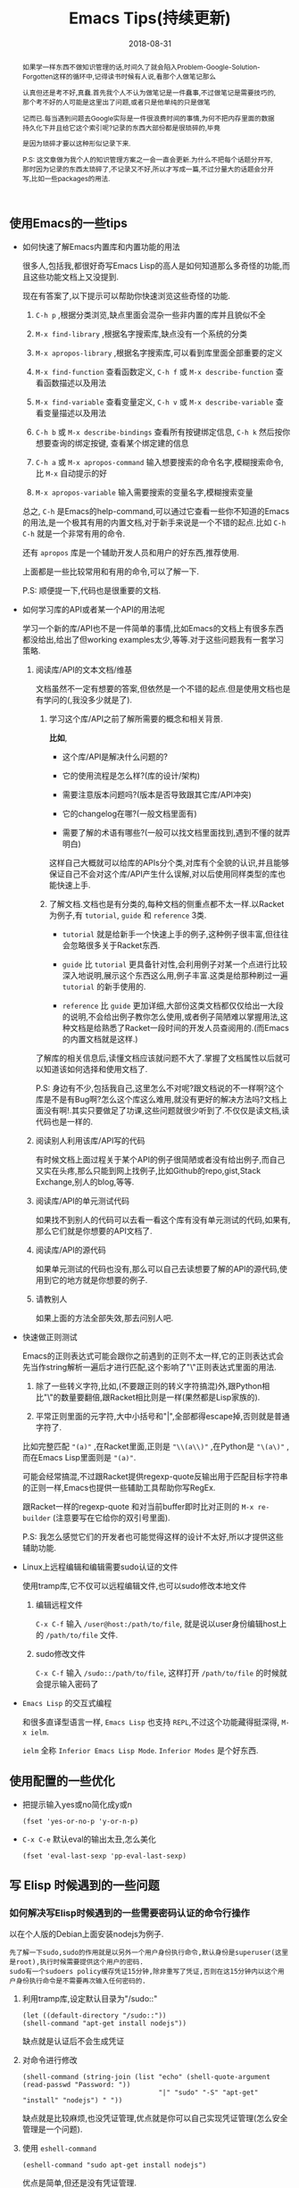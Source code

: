 #+title: Emacs Tips(持续更新)
#+date: 2018-08-31
#+options: ^:nil toc:t
#+index: Emacs Tips(持续更新)
#+tags: Emacs

#+macro: printed-representation 打印表示
#+macro: read-syntax 读取语法
#+macro: hash-notation 哈希标记
#+macro: macro 宏
#+macro: finalizer 清理器
#+macro: buffer 缓冲区
#+macro: marker marker
#+macro: window 窗口
#+macro: overlay overlay
#+macro: frame frame
#+macro: terminal 终端
#+macro: process 进程
#+macro: stream 流
#+macro: font 字体

#+begin_abstract
如果学一样东西不做知识管理的话,时间久了就会陷入Problem-Google-Solution-Forgotten这样的循环中,记得读书时候有人说,看那个人做笔记那么

认真但还是考不好,真蠢.首先我个人不认为做笔记是一件蠢事,不过做笔记是需要技巧的,那个考不好的人可能是这里出了问题,或者只是他单纯的只是做笔

记而已.每当遇到问题去Google实际是一件很浪费时间的事情,为何不把内存里面的数据持久化下并且给它这个索引呢?记录的东西大部份都是很琐碎的,毕竟

是因为琐碎才要以这种形似记录下来.

P.S: 这文章做为我个人的知识管理方案之一会一直会更新.为什么不把每个话题分开写,那时因为记录的东西太琐碎了,不记录又不好,所以才写成一篇,不过分量大的话题会分开写,比如一些packages的用法.
#+end_abstract

** 使用Emacs的一些tips

   - 如何快速了解Emacs内置库和内置功能的用法

     很多人,包括我,都很好奇写Emacs Lisp的高人是如何知道那么多奇怪的功能,而且这些功能文档上又没提到.

     现在有答案了,以下提示可以帮助你快速浏览这些奇怪的功能.

     1. =C-h p= ,根据分类浏览,缺点里面会混杂一些非内置的库并且貌似不全

     2. =M-x find-library= ,根据名字搜索库,缺点没有一个系统的分类

     3. =M-x apropos-library= ,根据名字搜索库,可以看到库里面全部重要的定义

     4. =M-x find-function= 查看函数定义, =C-h f= 或 =M-x describe-function= 查看函数描述以及用法

     5. =M-x find-variable= 查看变量定义, =C-h v= 或 =M-x describe-variable= 查看变量描述以及用法

     6. =C-h b= 或 =M-x describe-bindings= 查看所有按键绑定信息, =C-h k= 然后按你想要查询的绑定按键, 查看某个绑定建的信息

     7. =C-h a= 或 =M-x apropos-command= 输入想要搜索的命令名字,模糊搜索命令,比 =M-x= 自动提示的好

     8. =M-x apropos-variable= 输入需要搜索的变量名字,模糊搜索变量

     总之, =C-h= 是Emacs的help-command,可以通过它查看一些你不知道的Emacs的用法,是一个极其有用的内置文档,对于新手来说是一个不错的起点.比如 =C-h C-h= 就是一个非常有用的命令.

     还有 =apropos= 库是一个辅助开发人员和用户的好东西,推荐使用.

     上面都是一些比较常用和有用的命令,可以了解一下.

     P.S: 顺便提一下,代码也是很重要的文档.

   - 如何学习库的API或者某一个API的用法呢

     学习一个新的库/API也不是一件简单的事情,比如Emacs的文档上有很多东西都没给出,给出了但working examples太少,等等.对于这些问题我有一套学习策略.

     1. 阅读库/API的文本文档/维基

        文档虽然不一定有想要的答案,但依然是一个不错的起点.但是使用文档也是有学问的(,我没多少就是了).

        1. 学习这个库/API之前了解所需要的概念和相关背景.

           *比如*,

           - 这个库/API是解决什么问题的?

           - 它的使用流程是怎么样?(库的设计/架构)

           - 需要注意版本问题吗?(版本是否导致跟其它库/API冲突)

           - 它的changelog在哪?(一般文档里面有)

           - 需要了解的术语有哪些?(一般可以找文档里面找到,遇到不懂的就弄明白)

           这样自己大概就可以给库的APIs分个类,对库有个全貌的认识,并且能够保证自己不会对这个库/API产生什么误解,对以后使用同样类型的库也能快速上手.

        2. 了解文档.文档也是有分类的,每种文档的侧重点都不太一样.以Racket为例子,有 =tutorial=, =guide= 和 =reference= 3类.

           - =tutorial= 就是给新手一个快速上手的例子,这种例子很丰富,但往往会忽略很多关于Racket东西.

           - =guide= 比 =tutorial= 更具备针对性,会利用例子对某一个点进行比较深入地说明,展示这个东西这么用,例子丰富.这类是给那种刷过一遍 =tutorial= 的新手使用的.

           - =reference= 比 =guide= 更加详细,大部份这类文档都仅仅给出一大段的说明,不会给出例子教你怎么使用,或者例子简陋难以掌握用法,这种文档是给熟悉了Racket一段时间的开发人员查阅用的.(而Emacs的内置文档就是这样.)

        了解库的相关信息后,读懂文档应该就问题不大了.掌握了文档属性以后就可以知道该如何选择和使用文档了.

        P.S: 身边有不少,包括我自己,这里怎么不对呢?跟文档说的不一样啊?这个库是不是有Bug啊?怎么这个库这么难用,就没有更好的解决方法吗?文档上面没有啊!.其实只要做足了功课,这些问题就很少听到了.不仅仅是读文档,读代码也是一样的.

     2. 阅读别人利用该库/API写的代码

        有时候文档上面过程关于某个API的例子很简陋或者没有给出例子,而自己又实在头疼,那么只能到网上找例子,比如Github的repo,gist,Stack Exchange,别人的blog,等等.

     3. 阅读库/API的单元测试代码

        如果找不到别人的代码可以去看一看这个库有没有单元测试的代码,如果有,那么它们就是你想要的API文档了.

     4. 阅读库/API的源代码

        如果单元测试的代码也没有,那么可以自己去读想要了解的API的源代码,使用到它的地方就是你想要的例子.

     5. 请教别人

        如果上面的方法全部失效,那去问别人吧.

   - 快速做正则测试

     Emacs的正则表达式可能会跟你之前遇到的正则不太一样,它的正则表达式会先当作string解析一遍后才进行匹配,这个影响了"\"正则表达式里面的用法.

     1. 除了一些转义字符,比如\s,\n等等(不要跟正则的转义字符搞混)外,跟Python相比"\"的数量要翻倍,跟Racket相比则是一样(果然都是Lisp家族的).

     2. 平常正则里面的元字符,大中小括号和"|",全部都得escape掉,否则就是普通字符了.

     比如完整匹配 ="(a)"= ,在Racket里面,正则是 ="\\(a\\)"= ,在Python是 ="\(a\)"= ,而在Emacs Lisp里面则是 ="(a)"=.

     可能会经常搞混,不过跟Racket提供regexp-quote反输出用于匹配目标字符串的正则一样,Emacs也提供一些辅助工具帮助你写RegEx.

     跟Racket一样的regexp-quote 和对当前buffer即时比对正则的 =M-x re-builder= (注意要写在它给你的双引号里面).

     P.S: 我怎么感觉它们的开发者也可能觉得这样的设计不太好,所以才提供这些辅助功能.

   - Linux上远程编辑和编辑需要sudo认证的文件

     使用tramp库,它不仅可以远程编辑文件,也可以sudo修改本地文件

     1. 编辑远程文件

        =C-x C-f= 输入 =/user@host:/path/to/file=, 就是说以user身份编辑host上的 =/path/to/file= 文件.

     2. sudo修改文件

        =C-x C-f= 输入 =/sudo::/path/to/file=, 这样打开 =/path/to/file= 的时候就会提示输入密码了

   - =Emacs Lisp= 的交互式编程

     和很多直译型语言一样, =Emacs Lisp= 也支持 =REPL=,不过这个功能藏得挺深得, =M-x ielm=.

     =ielm= 全称 =Inferior Emacs Lisp Mode=. =Inferior Modes= 是个好东西.


** 使用配置的一些优化

   - 把提示输入yes或no简化成y或n

     #+begin_src elisp
     (fset 'yes-or-no-p 'y-or-n-p)
     #+end_src

   - =C-x C-e= 默认eval的输出太丑,怎么美化

     #+begin_src elisp
     (fset 'eval-last-sexp 'pp-eval-last-sexp)
     #+end_src


** 写 Elisp 时候遇到的一些问题

*** 如何解决写Elisp时候遇到的一些需要密码认证的命令行操作

以在个人版的Debian上面安装nodejs为例子.

#+begin_example
先了解一下sudo,sudo的作用就是以另外一个用户身份执行命令,默认身份是superuser(这里是root),执行时候需要提供这个用户的密码.
sudo有一个sudoers policy缓存凭证15分钟,除非重写了凭证,否则在这15分钟内以这个用户身份执行命令是不需要再次输入任何密码的.
#+end_example

1. 利用tramp库,设定默认目录为"/sudo::"

   #+begin_src elisp
   (let ((default-directory "/sudo::"))
   (shell-command "apt-get install nodejs"))
   #+end_src

   缺点就是认证后不会生成凭证

2. 对命令进行修改

   #+begin_src elisp
   (shell-command (string-join (list "echo" (shell-quote-argument (read-passwd "Password: "))
                                     "|" "sudo" "-S" "apt-get" "install" "nodejs") " "))
   #+end_src

   缺点就是比较麻烦,也没凭证管理,优点就是你可以自己实现凭证管理(怎么安全管理是一个问题).

3. 使用 =eshell-command=

   #+begin_src elisp
   (eshell-command "sudo apt-get install nodejs")
   #+end_src

   优点是简单,但还是没有凭证管理.


*** 如何让调试器可以调试user-error?
#+BEGIN_EXAMPLE
写于 2018/10/21
#+END_EXAMPLE

Drew已经在这[[https://superuser.com/questions/782313/emacs-make-debug-on-error-catch-errors/782365][里面]]进行回答了,文档上只是做了暗示,之所以调试器不能调试 =user-error=,那么是因为 =debug-ignored-errors= 这个变量有 =user-error= 这个变量,

=debug-ignored-errors= 是告诉 =Emacs Debugger= 忽略哪些错误,所以只需要把 =debug-ignored-errors= 里面的 =user-error= 条目清空掉就可以了.也就是说 =user-error= 实际上还是可以唤醒 =debugger=.

#+BEGIN_SRC emacs-lisp
(setq debug-ignored-errors
      (remove-if
       (lambda (item) (eq item 'user-error))
       debug-ignored-errors))
#+END_SRC


*** Autoload函数引用未被require的变量,修改该变量后无法读取变量?
#+BEGIN_EXAMPLE
写于 2018/10/21
#+END_EXAMPLE

注意: *该问题虽然已经解决了,但是途中遇到一个奇怪现象我没有办法解释,以后还是会更新*.

解决问题时候的 =org-mode= 版本为 =org-plus-contrib-20181015=.

实际情况就是: 写了一个函数 =publish-all-posts= 需要使用 =org-publish= 作为 =subroutine=, 主要是利用 =Emacs Lisp= 的动态作用域名来临时绑定全局变量,特别是 =org-publish-project-alist= 并且调用 =org-publish=.

目的是为了不污染全局变量和环境,然而有一个问题, =org-publish= 是 =Autoload= 函数,可是我并没有 =require= 它引用的变量 =org-publish-project-alist=,就在我用 =let= 进行绑定的时候发生了一个奇怪现象.

第一次执行函数 =publish-all-posts= 的时候报错了: "Unknown component static in project DarkSalt",引发错误的函数是 =org-publish-expand-projects=, 这还是可以理解,因为 =org-publish-project-alist= 并没有进行全局绑定默认是 =nil= 所以引发异常.

我不能理解的地方就在于接下来函数 =publish-all-posts= 的调用居然正常,没有发生报错.我读了一下 =org-publish, org-publish-projects 和 org-publish-expand-projects= 这3个函数的源代码并没发现在哪里给 =org-publish-project-alist= 进行赋值.

不过我还是带着疑惑把[[https://github.com/saltb0rn/emacs.d/commit/b146dffaa096683e1f1eee171d6e292af719cdb1#diff-64ed6d0a7a4f2eaf33cacc2454a19cff][报错解决]]了, =require= =ox-publish= (也就是 =org-publish-project-alist= 的定义文件) 就可以解决问题,不过还是不明白这个奇怪现象的原因,有可能是我没有读透代码,所以这个问题不能算是完全解决.

#+BEGIN_SRC emacs-lisp
(defun publish-all-posts (project &optional force async)
  "Now the project of blog is isolated from `org-publish-project-alist'.
That is, when calling `org-publish-project' or `org-publish' would not
see any project of blog, vice versa."
  (interactive
   (list (assoc (completing-read "Publish project: "
                                 blog-alist nil t)
                blog-alist)
         current-prefix-arg))
  (create-project-directory-if-necessary)
  (write-posts-to-tag-inc)
  (rewrite-theindex-inc)
  (let ((org-publish-project-alist blog-alist)
        (org-html-home/up-format (ht-get home/up-formats 'blog))
        (org-html-head (ht-get html-heads 'blog))
        (org-html-preamble nil)
        (org-html-doctype "html5")
        (org-html-link-home "/")
        (org-html-link-up "/")
        (org-export-with-toc nil)
        (org-export-with-author t)
        (org-export-with-email nil)
        (org-export-with-creator nil)
        (org-export-with-date nil)
        (org-export-with-section-numbers nil))
    (org-publish project))
  (rename-theindex-to-index))
#+END_SRC


*** 如何请求接口(JSON)
#+BEGIN_EXAMPLE
写于 2019/2/26
#+END_EXAMPLE
=Emacs Lisp= 没有 =Python= 那么直接的网络请求库,不过我们可以自己手动封装一下(这里只是提供一下思路)

#+BEGIN_SRC elisp
(require 'json)
(require 'url)

(defstruct response headers body)

(defun url-open (url)
  "Return the response by requesting the url."
    (with-temp-buffer
      (insert-buffer (url-retrieve-synchronously url)) ;; the message containing the headers and body
      (set-buffer-multibyte t)
      (goto-char (point-min))
      (re-search-forward "^$" nil 'move)
      (make-response :headers (buffer-substring-no-properties (point-min) (point))
                     :body (buffer-substring-no-properties (point) (point-max)))))

(defun response-to-json (response)
  (json-read-from-string (response-body response)))

;; example
(response-to-json (url-open "https://api.jikan.moe/v3/anime/1/characters_staff"))
#+END_SRC


** Emacs Lisp 学习笔记

#+BEGIN_EXAMPLE
这段话写于 2018/9/30
#+END_EXAMPLE

我认为想要提高编写 =Emacs Lisp= 的能力就得通读一遍 =Reference= 文档,这可以让你跳出盲人摸象的困境.

有人说得挺好的,如果想走的更远就得读 =reference=.

事实上我很少在不写代码的情况下看 =Reference=,因为我看来 =Reference= 一般用于查阅 =API= (是我错了),

然而 =Emacs Lisp= 不像 =Racket= 那样有个友好而且涉及的点齐全到可以当作语言概览的 =Guide=.

除了 =Reference=, =Emacs Lisp= 没有别的东西可以当作语言的概览来给你入门( Introduction文档?好吧,这才是真・入门).

既然没有 =Guide=,那么我就给自己写个 =Guide=.具体就是用自己的话把文档的重点记录下来.

之所以要记下来,那是因为 =Emacs Lisp= 的 =reference= 有点硬核,比如没有例子,难懂的术语和说法等等.

我读文档的时候还真的有一种 "没有例子吗?", "我是在玩硬核游戏吗?", "提示和说明怎么这么不友好?" 等感觉.

实际上只要花点时间,认真跟着文档实践一遍就好了,之后会有一种 "原来这么简单", "原来XXX是这个意思" 或者 "原来这里有" 等感觉.

还真的像在玩一款硬核 =RPG= 游戏,上来要搞懂各种术语,了解伤害公式等等,最后还要测试一波.共同点都是需要用户肯花时间和认真.

为此,我会在必要的时候在笔记中地补充能跑地例子.

这不是教程,也不是文档的翻译,只是单纯是给我个人看的笔记,我只会对我不熟悉的地方做笔记,

有兴趣的话可以读一读,但是开发参考和学习请以 =Reference= 为准.

写这份笔记的时候文档的版本是 =25.2.2=,所以也许会有一点地方是过时的,比如某个函数,这些我只会有空的话会进行更新,只是有空的情况下...

*** 数据类型 (Lisp Data Types)

很难想像数据类型就是 =Emacs Lisp= 的核心部分,读了 =Reference= 文档的 =Lisp Data Type= 章节就会发现有多重要.

=Emacs Lisp= 的数据类型分为两类, =Primitive types= (或者叫 =Programming Types=) 和 =Editing Types= .

前者就是大部份 =Lisp= 实现都有的数据类型,后者是 =Emacs Lisp= 特有的数据类型,用于处理编辑器.

**** 打印显示和读取语法

跟其它 =Lisp= 方言一样 =Emacs Lisp= 的对象也是有{{{printed-representation}}}(printed representation)和{{{read-syntax}}}(read syntax)的概念.

前者是 =Lisp printer= (=prin1= 函数)输出对象的格式,后者是 =Lisp reader= (=read= 函数)接受读取的对象的语法.

每种类型的数据都有一种独一无二的{{{printed-representation}}},大部份对象类型有多于一种的{{{read-syntax}}}.

大部份情况下对象的{{{printed-representation}}}和{{{read syntax}}}是一样的.

有些对象是没有{{{read-syntax}}}的,因为在以常量的形式访问这些对象是不合理的.这些对象的{{{printed-representation}}}是以 =#<= 开头和 =>= 结尾,这种格式叫做{{{hash-notation}}}.

其实根据文档可以发现,没有{{{read-syntax}}}的对象 *基本* 都是 =Editing Types= 对象.

与其他语言不一样的地方在于,其它语言的表达式是文本,并且没有其它形式.而(大部份)的 =Lisp= 的表达式首先基本上上就是一个 =Lisp= 对象,其次是对象的{{{read-syntax}}},没有必要强调两者的不同,但是要记住这一点.

交互式地运算一个表达式其实就是(1)读取表达式文本表示并且产生 =Lisp= 对象,(2)最后运算这个对象的一个过程.


**** Emacs Lisp 数据类型概览

有 =strike-through= 的数据类型都是很简单的或者话题太大只能以后单独总结,不多做笔记,并且一些有联系的类型,我会用缩进表示了它们的关系.

- =Primitive types=

  - +Integer Type+

  - +Floating-Point Type+

  - Character Type

    ?c   => 99
    ?\^c  => 3
    ?\C-c => 3
    ?\M-x => 134217848

    字符类型在 =Emacs Lisp= 中是以整数表示的.比如 =A= 是65,这些整数也叫字符码(Character Codes),范围由 0 到 4194303.

    字符的在 =Emacs Lisp= 随处可见,看到有文档,看不到的有 =key map= .

    字符类型根据不同的用途分为不同类型,详细查看文档 =M-: (info "(elisp) Character Type")= .

  - +Symbol Type+

  - Sequence Type

    =Emacs Lisp= 有两种序列, =list= 和 =array= .

    - Cons Cell Type

      一个 =cons cell= 或者 =cons= 是由两个槽(slots)构成的对象,分别是 =CAR slot= 和 =CDR slot=,每个槽可以放任何类型的值.

      =cons= 还有一个旧名字叫做 =pair=,在 =Racket= 中有这个操作符号, =Emacs Lisp= 没有(我忘了 =Common Lisp= 有没有).

      与 =Racket= 不同的除了 =pair= 操作符号,还有两者对 =list= 的定义不一样, =Racket= 的 =list= 是 =cons= 的子集, =list= 的 =CDR slot= 必须存放 =cons= .

      比如 ='(1 2 . 3)= 不是 =list=,是 =cons=, ='(1 2 3)= 是 =list= 也是 =cons=,而在 =Emacs Lisp= 看来,两者都是 =list= 或者 =cons=.当然 =list= 也是分很多种类型.

      所以 =list type= 也就是 =cons cell type= .

    - Array Type

      和 =list= 不同的是所有类型的 =array= 的长度固定,并且个别类型的 =array= 存放的对象有类型要求.

      - String Type

        所有存放的对象必须是字符.

      - Vector Type

        可以存放任何类型的对象.

      - Char-Table Type

        跟 =Vector Type= 类似,不同在于 =Char-Table Type= 是用字符码来做索引的. =Modifers= 以外的任何字符都可以做 char-table 里面的索引.

        格式像是以 =#^= 开头的 =vector=.

      - Bool-Vector Type

        和 =Vector= 类似,不同在于所存的对象必须为布尔类型.

  - +Hash Table Type+

  - Function Type

    =Lisp= 有两个系, =Lisp-1= 和 =Lisp-2=,分别代表是 =Scheme= 和 =Common Lisp=,其中 =Racket= 是 =Scheme= 的后继者,而 =Emacs Lisp= 看起来很像 =Common Lisp=.

    =Lisp-1= 和 =Lisp-2= 也分别叫做 =Scheme model= 和 =Common Lisp model=.

    区别就是是否分离变量名字和函数的命名空间.通俗地说就是函数和变量能否用同一个名字并且不会冲突,如果冲突了就是 =Lisp-1=,否则就是 =Lips-2=.

    而 =Emacs Lisp= 跟它的偶像一样是 =Lisp-2=.

  - Macro Type

    =Emacs Lisp= 中有 =Lisp= {{{macro}}}(macro)和键盘{{{macro}}}(keyboard macro).两种是不一样的.

  - Primitive Function Type

    由 =C= 语言编写并且可以由 =Emacs Lisp= 调用的函数.这种类型也叫做 =subr=/=subroutine= 或者 =built-in function=.

    这类型的数据是没有{{{read-syntax}}}的.

  - +Byte-Code Type+

  - +Autoload Type+

  - Finalizer Type

    一个{{{finalizer}}}对象(=finalizer object=)会清理不可到达的对象.一个 {{{finalizer}}} 拥有一个函数对象.

    当{{{finalizer}}}对象在 =GC= 后不可到达,=Emacs= 就会调用它关联的函数对象来清理它自己.

    当断定一个{{{finalizer}}}是否可以到达,=Emacs= 是不会计算{{{finalizer}}}对象的引用,

    这允许你在不同担心意外捕获被清理对象的情况下使用{{{finalizer}}}.

- =Editing Types=

  - Buffer Type

    一个{{{buffer}}}对应一个文本,大部份{{{buffer}}}拥有硬盘文件的内容,这样可以编辑它们,也有一些是用于其它目的.

    有一种间接{{{buffer}}}(indirect buffer)用于和其它{{{buffer}}}共享文本,不过文本显示起来不一样.

    每一个{{{buffer}}}都会关联以下几个数据结构:

    - Marker Type

      {{{marker}}}表示特定{{{buffer}}}里面一个位置.它有两个组件:{{{buffer}}}和位置(position).

      改变{{{buffer}}}的文本会自动重新定位{{{marker}}}的位置.

    - Overlay Type

      用来指定{{{buffer}}}的某个部分/特定范围的属性,包含一个属性列表.

    - Keymap Type

    - 一个本地的语法表(syntax table)

    - 一个{{{buffer}}}本地的变量绑定列表

    - {{{buffer}}}文本的文本属性

  - Window Type

    {{{window}}}是用来显示{{{buffer}}}的对象.一个{{{window}}}显示一个{{{buffer}}}.

    {{{buffer}}}可以出现在一个{{{window}}},几个{{{window}}}或者不出现在{{{window}}}上.

    而一个{{{window}}}只能关联一个{{{buffer}}},同一时刻只能有一个{{{window}}}被选中.

  - Frame Type

    {{{frame}}}是一个屏幕区域,包含一个或者多个 =Emacs= {{{window}}}.

  - Terminal Type

    {{{terminal}}}可以显示一个或者多个 =Emacs= {{{frame}}}的设备.

  - Window Configuration Type

    储存一个{{{frame}}}里面所有{{{window}}}的位置大小信息和内容.

  - Frame Configuration Type

    储存所有{{{frame}}}里面所有{{{window}}}的位置大小信息和内容.

  - Process Type

    {{{process}}}是由 =Emacs= 进程创建的子进程(=subprocesses=).

    子进程接受文本输入并且返回文本输出给 =Emacs= 用于以后的操作.

    =Emacs= 也可以给子进程发送信息(signal).

  - Stream Type

    {{{stream}}}对象可以用于当作字符的源(source)或者水槽(sink),给输入提供字符或者接收它们作为输出.

    不同类型的数据可以以这种方式使用,{{{marker}}},{{{buffer}}},字符和函数.

    通常来说,输入{{{stream}}}从键盘/{{{buffer}}}/文件获取字符,输出{{{stream}}}发送字符给{{{buffer}}}/文件.

  - Font Type

    指定如何显示图形终端上的文本. =Emacs= {{{font}}}由3个种对象组成: {{{font}}}对象(font object),{{{font}}}规格(font spec)和{{{font}}}实体(font entities).

可以通过 =type-of= 来获取对象的类型.对于特定类型判断可以用 =M-: (info "(elisp) Type Predicates")=.


**** 环状对象 (Circular Objects)

环状对象就是内部循环引用的数据结构.

#+BEGIN_SRC emacs-lisp
;; #N= 表示要获取后面对象的第N个引用, #2# 表示使用前面获取引用.
(#2=(a b) b #2#)
#+END_SRC


*** 符号 (Symbols)

一个 =symbol= 是一个拥有唯一名字的对象,每一个 =symbol= 有自己的组件(components),自己的属性列表(property lists).

=Symbols= 可以用来做为变量(variables)的标识符或者函数名字.可以使用 =symbolp= 测试任何一个 =Lisp= 对象是否为 =symbol=.


**** 符号组件 (Symbol Components)

每个 =symbol= 有4个组件(components or cells),每一个都引用另外一个对象,如下

- Print name

  =symbol= 的名字,一定是个唯一的字符串,因为 =symbol= 是通过它们的名字进行标识的,名字一定不能相同.

  =Lisp reader= 会保证 =symbol= 唯一的: 每次读取 =symbol= 的时候先根据名字判断 =symbol= 是否存在,不存在就创建一个同名的 =symbol=.

  可以使用 =symbol-name= 函数获取 =symbol= 的名字.

- Value

  =symbol= 当前的值.

  该 =cell= 有值的 =symbol= 会做为变量来使用,能够进行自运算.也就是这个 =cell= 保存着变量的值.

  该 =cell= 可以引用任何 =Lisp= 对象作为值,但是特定特殊符号 =nil=, =t= 和 =:= 开头的 =symbol= (也就是 =keywords=) 的值是不能变更的.

  可以使用 =symbol-value= 函数获取 =symbol= 的值.

- Function

  =symbol= 引用的函数(function)定义.也可以引用一个 =symbol=, =keymap=, =macro=, =keyboard macro= 或者 =autoload object=.

  可以使用 =symbol-function= 来获取该 =cell= 的定义.

- Property list

  =symbol= 的属性列表,也就是 =Emacs Lisp= 的 =plist=.

  可以使用 =symbol-plist= 来获取该 =cell= 的值.

如果获取 =value cell= 没有值的 =symbol= 的 =value cell=,就会发生这样的报错 =‘Symbol's value as variable is void’=;

如果获取 =function cell= 没有值的 =symbol= 的 =function cell=,就会返回 =nil= (和文档的描述的发生报错不一样).

因为 =symbol= 的 =value= 和 =function= =cells= 是分开的,所以变量和函数的可以是同一个 =symbol=.


**** 定义符号 (Definitions)

=Lisp= 的定义是一种特殊的表达式,告诉 =Lisp= =symbol= 的使用意图.

- =defvar= 和 =defconst= 把 =symbols= 定义为全局变量(global variable),可以在 =Lisp= 程序的任何一个点进行访问.

- =defcustom= 定义可定制变量,使用 =defvar= 作为 =subroutine=.

- =setq= 给任何 =symbol= 赋值,不管 =symbol= 是否已经存在.然而,应该为每个全局变量写一个定义, =setq= 应该用来进行赋值而不是定义;否则可能会在启用词法作用域 (lexical scope)后程序不会正常运作.

- =defun= 定义函数,过程就是 *创建一个lambda表达式然后把它储存到symbol的function cell*. =defsubst= 和 =defalias= 是另外两种定义函数的方式,分别是定义内联函数(inline function)和给函数定义一个别名.

- =defmacro= 定义宏,过程就是 *创建一个macro对象然后把它储存到symbol的function cell*. 同名的函数和宏是不可能共存的.

=C-h f= 和 =C-h v= 可以浏览定义.



**** 创建符号 (Creating Symbols)

=Emacs Lisp= 创建 =symbols= 的流程:

1. 遇到一个 =symbol= 就读取 =symbol= 名字的字符集合;

2. =Hash= 这个集合(计算出名字索引,也就是名字的 =hash code=),并且在一个叫做 =obarray= 的表中查找索引.

   就像查询通讯录一样,比如查找 =Jan Jones= 就会从 =J= 开始查,然后在 =J= 索引下找 =a=,如此类推.

   =obarray= 本质就是一个 =vector=,它的每一个元素就是一个篮子(bucket),每个篮子储存了一个 =0= 或一个 =interned symbol=, =0= 表示篮子为空,

   (*这里开始文档的说法有点绕,我的塑料英语这里可能会理解有误*)对于 =symbol=,先计算出 =symbol= 的名字的 =hash code= 再把 =symbol= 的名字存放到在一个篮子里面(参考 [[https://research.cs.vt.edu/AVresearch/hashing/strings.php][Hash Functions for Strings]] 和 [[http://www.cse.yorku.ca/~oz/hash.html][Hash Functions]]).

   同样,其它类型的 =Emacs= 哈希表(=Emacs hash tables=)也是一样道理.之后可以可以根据 =hash code= 查找 =symbol=.

3. 如果找到索引就使用该 =symbol=;否则就把它的名字添加进 =obarray= 中,添加的这个过程叫做 =interning=.

如果想在 =obarray= 上获取 =symbol=,除了 =vector= 的相关操作外,还有 =mapatoms= 可以进行操作,注意,这个函数只会返回 =nil=.

上面这个过程也经常发生在 =M-x= 命令的过程中, =obarray= 是 =intern= 和 =read= 函数的常客.

实际上并不是所有的 =symbols= 都在 =obarray= 里面.如果 =obarray= 没有包含某个 =symbol=,那么这个 =symbol= 就是 =uninterned=.

=Emacs Lisp= 只有一个 =obarray= (用 =(make-verctor LENGTH 0)= 自定义的空 =obarray= 和这个不是一个回事,虽然结构都是一样)也就是说不能通过 =symbols= 来访问 =uninterned symbols=.

=Uninterned symbols= 和其它 =symbols= 都是一样拥有四个组件,唯一可以访问的方法就只有使用那些引用了它的对象或者那些绑定了它的变量.

如何定义 =internend 和 uninterned symbols= 呢? =intern= 会在 =interned symbol= 不存在的情况下生成 =interned symbol=,而 =make-symbol= 生成一个新的 =uninterned symbol=.

如果想测试某个 =symbol= 是否在 =obarray= 中,可以使用 =intern-soft= 进行判断.

最后就是如果想从 =obarray= 中删除 =symbol=,可以使用 =unintern=,只会在 =symbol= 存在的时候进行删除.



**** 符号属性 (Symbol Properties)

***** 符号的属性列表 (Symbol Plists)

先明白属性列表是这样 =(prop1 value1 prop2 value2 ... propn valuen)= 这种格式的.

下面是 =symbol= 属性列表的相关操作,

- =get=

获取 =symbol= 属性的值,如果属性不存在就返回 =nil=.

- =put=

给 =symbol= 的属性赋值,如果属性不存在就创建,返回该属性的新值.

- =symbol-plist=

获取 =symbol= 的 =plist=.

- =setplist=

给 =symbol= 的 =plist= 赋值,新的值应该是一个 =well-formed= 的 =plist= (不一定要 =well-formed=).

- =function-get=

和 =get= 差不多,区别在于获取表示函数别名的 =symbol= 的 =plist=.

- =function-put=

和 =put= 差不多,区别在于给表示函数别名的 =symbol= 的 =plist= 赋值.


***** 标准属性 (Standard Properties)

这个参考列表挺有意思的,元素过多,自行阅读.


*** 函数 (Functions)

**** What is a Function

=Emacs Lisp= 中的函数是函数对象(=function object=)和函数名字(=function name=)组成的,其中函数名字是可选的,函数对象是可以执行计算,支持函数式编程的语言都拥有这特性.

=Emacs Lisp= 除了函数还有类函数(=function-like=)的对象,和函数一样都能够执行计算,当并不被认为是函数: =Special Forms 和 Macros=.

在使用 =Emacs Lisp= 进行编程的时候要分清楚以下几个概念:

- *=Lambda Expression=*: 函数对象,常说匿名函数,也就是没有名字的函数;
- *=Primitive=*: 用 =C= 语言编写并且能够被 =Emacs Lisp= 调用的函数,也就是 =built-in function=, 比如 =car= 和 =append=, 关于如何编写 =primitive= 请参考 =(info "Writing Emacs Primitives")=;
- *=Special Form=*: 属于 =primitive=,和函数一样可以执行计算,但是不像函数一样以正常顺序运算完所有参数,或者说只运行部分参数,又或者所不按照正常顺序执行,又又或者运算几遍,比如 =if, and 和 while=;
- *=Macro=*: 和函数一样可以调用,不同的是 =macro= 把 =Emacs Lisp= 表达式翻译成另外一个表达式再进行运算,开发人员可以通过它来做到 =special form= 能够做到的事情;
- *=Command=*: 可以通过 =command-execute= =primitive= 激活的对象叫做 =command=,一个命令通常就是一个使用了 =interactive form= 定义的函数.尽管键盘宏(=Keyboard macros=,本质是字符串和向量)不是函数,但也是 =commands=.
- *=Closure=*: 类似 =Lambda Expression=,除了它还闭合了一个包含词法变量绑定的环境;
- *=Byte-code Function=*: 被字节码编译器编译过的函数;
- *=Autoload Object=*: 函数的占位符(place-holder). =Emacs= 一旦调用 =autoload object= 就会加载包含函数定义的文件然后调用真正的函数.



****

**** Advising Functions

 P.S: 之前一直误会了add-function的用法,直到认真地读了一下[[https://www.gnu.org/software/emacs/manual/html_node/elisp/Advising-Functions.html][文档]].

 - advising已经存在的函数,就是组合函数,想想钩子(hooks)

   =defadvice= 和 =advice-add=

   比如,在display-buffer命令执行之后提示buffer的名字,用display-buffer做实验是因为一旦出错了minibuffer都用不了,反馈快速.

   - 老风格 =defadvice=

     #+begin_src elisp
     (defadvice display-buffer (after after-display-buffer
                                 (buffer-or-name &optional action frame)
                                 activate)
        (message "buffer is named %S" (if (bufferp buffer-or-name)
                                          (buffer-name buffer-or-name)
                                        buffer-or-name)))
     (ad-deactivate #'display-buffer)
     #+end_src

     可以以 =:around= 来执行,不过写法稍微有点不太一样,around是直接把advised函数给包裹起来

     #+begin_src elisp
     (defadvice display-buffer (around around-display-buffer
                                 (buffer-or-name &optional action frame)
                                 activate)
        (interactive (list (read-buffer "Display buffer: " (other-buffer))
                           (if current-prefix-arg t)))
        (if (called-interactively-p)
            (progn
              (message "buffer is named %S" (if (bufferp buffer-or-name)
                                                (buffer-name buffer-or-name)
                                              buffer-or-name))
              (funcall-interactively (ad-get-orig-definition 'display-buffer)
                                     buffer-or-name action frame))
          (progn
            (funcall-interactively (ad-get-orig-definition 'display-buffer)
                                    buffer-or-name action frame)
            (funcall (ad-get-orig-definition 'display-buffer) buffer-or-name action frame))))
     #+end_src

   - 新写法 =advice-add= 和 =advice-remove=

     #+begin_src elisp
     (defun after-display-buffer (buffer-or-name &optional action frame)
       (message "buffer is named %S" (if (bufferp buffer-or-name)
                                         (buffer-name buffer-or-name)
                                       (buffer-or-name))))
     (advice-add 'display-buffer :after #'after-display-buffer)
     (advice-remove 'display-buffer #'after-display-buffer)
     #+end_src

     对于 =:around= 位置可以这么写

     #+begin_src elisp
     (defun around-display-buffer (orig-fun buffer-or-name &optional action frame)
        (interactive (list (read-buffer "Display buffer: " (other-buffer))
                           (if current-prefix-arg t)))
        (if (called-interactively-p)
            (progn
              (message "buffer is named %S" (if (bufferp buffer-or-name)
                                                (buffer-name buffer-or-name)
                                              buffer-or-name))
              (funcall-interactively orig-fun buffer-or-name action frame))
          (progn
            (message "buffer is named %S" (if (bufferp buffer-or-name)
                                              (buffer-name buffer-or-name)
                                            buffer-or-name))
            (funcall orig-fun buffer-or-name action frame))))
     (advice-add 'display-buffer :around #'around-display-buffer)
     #+end_src

     注意到 =around-display-buffer= 跟 =after-display-buffer= 相比多了一个 =orig-fun= 了吗?

     它表示advised函数,最后还要注意剩下的参数要与advised函数的参数兼容.

     其它位置 =:before=, =:after= ,advising函数的参数格式不能这么定义,要把表示advised函数的 =orig-fun= 去掉,否则参数会错位.

     *上面的例子,特别是around-display-buffer,最好不要用,因为一旦Emacs的display-buffer发生了改变就很可能报错了,总的来说defadvice是挺危险的,不太推荐使用*

 - advising那些持有函数值(function value)的进程(process filters)/变量(variables)/对象(objects)

   - =add-function= 和 =remove-function-=

     比如定义一个赋值了函数的变量 =my-func-var=,现在用 =my-tracing-function= 包裹它

     #+begin_src elisp
     (setq my-func-var
      (lambda (arg)
      (1+ arg)))

     (defun my-tracing-function (orig-variable arg)
       (message (format "Result is %S" (funcall orig-variable arg))))

     (add-function :around my-func-var #'my-tracing-function)
     (funcall my-func-var 1)
     (remove-function my-func-var #'my-tracing-function)
     #+end_src

     其他位置也可以是一样的参数格式, =:around= 位置是必须这种参数格式,

     如果advised变量的持有函数需要一个参数,那么advising函数就要有两个参数,

     第一个表示advised变量,剩下的表示advised变量的持有函数所需要的参数.

     其它位置如 =:before=, =:after= 可以不按照这种参数格式,区别就是把表示advised变量的参数去掉就好,

     advising函数的参数跟advised变量的持有函数要求的参数一样就可以.


**** Declare Form


*** 字节编码 (Byte Compilation)

=Emacs= 拥有两个直译器和一个编译器,编译器可以把 =Emacs Lisp= 代码编译成字节码(byte-code),

然后由 =Emacs= 的字节直译器(byte-code interpreter)运行.字节码直译器和平常的 =Emacs Lisp= 直译器不是同一个直译器.

由于字节码不是由真正的硬件运算,所以不可能像真正的字节码一样快,正是因为这样,字节码可以在无需重新编译的情况下在转移于不同机器之间.

任何版本的 =Emacs= 可以运行旧版本 =Emacs= 产生的字节码,但是反过来不行.

可以通过设定文件变量(file-local variable)来让阻止 =Lisp= 文件编译.

#+BEGIN_SRC emacs-lisp
;; -*-no-byte-compile: t; -*-
#+END_SRC


**** 编译字节函数 (Compilation Functions)

可以针对函数(byte-compile-function),文件(byte-compile-file)和目录(byte-compile-file)3个等级进行编译.



**** 文档字符串和编译 (Docs and Compilation)

加载编译后的文件是不会把函数和变量的文档加载进内存的,目的是为节省内存以及加快加载速度,只有在有需要的时候才会加载.

这叫做动态加载(dynamical loading)/惰性加载(lazy loading),不过有一个坏处,如果编译文件被删除/移动/修改(比如重新编译)了就不能访问之前加载函数/变量的文档了.

有两种方法可以解决,一是编译时候把 =byte-compile-dynamic-docstrings= 变量设置为 =nil=,二是重新编译文件.



**** 动态加载个别函数 (Dynamic Loading)

其实函数也可以动态加载的,加载文件的时候会给函数的定义留下一个 =place-holder=,这个 =place-holder= 引用定义它的(编译)文件,只有在第一次调用的时候才读取函数的定义并且替换掉 =place-holder=.

它的优缺点和上面数的动态加载文档一样,解决方法也很相似,一是编译时候设定 =byte-compile-dynamic= 为 =nil=,而是重新编译.



**** 编译时运行 (Eval During Compile)

要清楚编译时和运行时是不同的两个阶段, =eval-and-compile= 可以让 =body= 在运行或者编译时候运行, =eval-when-compile= 则是在编译时候而不是加载时候运行 =body=,注意它们都不是用于产生字节码的.



**** 编译器错误 (Compiler Errors)

编译时候产生的错误和警告信息会输出到 =*Compile-Log*= {{{buffer}}}上面,这些信息包括文件名字和问题发生位置的行数.

当引发语法错误,字节编译器可能会不知道错误的实际位置,这个时候可以到 =" *Compiler Input*"= {{{buffer}}}查看(注意有个空格).

这个{{{buffer}}}包含编译后的程序并且指出字节编译器能够读取到多远,问题可能就在附近.

一个常见的警告类型是使用的函数和变量没有定义,这些警告会报告文件最后的行号,不是使用的函数或者变量丢失的位置,只能手动搜索文档.

如果要消除这些警告,有以下手段:

1. 通过 =fboundp/boundp= 判断 =函数/变量= 确实定义后才使用;

2. 在定义面可以通过 =declare-function声明函数/defvar定义没有初始值的变量= 告诉字节编译器它们已经定义;

3. 把不想提示错误和警告表达式放到 =with-no-warnings= 里面;

4. 通过设置 =byte-compile-warnings= 做更精确的控制.



**** 字节码函数对象 (Byte-Code Objects)

编译器函数后会产生一个 =byte-code function object=,看起来就像一个以 =#[= 开头的 =vector=,只要有4个元素,没有最大个数,

只有前面6个是有正常作用的:

- ARGDESC

  参数的描述符(descriptor),可以是一个参数列表(argument list)或者一个表示参数个数的整数.

  后者的值的0到6位指定参数的最小个数,8到14位指定函数的最大个数,如果参数中有 =&rest= ,那么就会设定第7位.

  如果 =ARGDESC= 是一个列表,那么在执行字节码之前动态绑定参数;如果是整数,在执行直接码之前,参数就会被压到字节码直译器的 =stack= 中.

- BYTE-CODE

  包含字节码指令(byte-code instructions)的字符串.

- CONSTANTS

  字节码引用的对象的 =Vector=,包含用于函数和变量对应的 =symbols=.

- STACKSIZE

  函数需要的最大 =stack= 大小.

- DOCSTRING

  函数的文档字符串(如果有的话),否则为空.如果有文档字符串,那么它可以是一个数字或者列表.

  可以通过 =documentation= 函数获取真正的字符串.

- INTERACTIVE

  交互配置(interactive spec)(如果有的话).它可以是一个字符串或者一个 =Lisp= 表达式.

#+BEGIN_SRC emacs-lisp

;; backward-sexp 的字节码

#[256                                   ;; ARGDESC
  "\211\204^G^@\300\262^A\301^A[!\207"  ;; BYTE-CODE
  [1 forward-sexp]                      ;; CONSTANTS
  3                                     ;; STACKSIZE
  1793299                               ;; DOCSTRING
  "^p"]                                 ;; INTERACTIVE
#+END_SRC

可以通过 =make-byte-code= 创建一个字节码对象,不过我们不应该手动编写字节码,因为很容易会不一致而导致程序崩溃.

不过总有人想走不同的路,这里有一篇很不错的[[https://nullprogram.com/blog/2014/01/04/][文章]]教你手写字节码.


**** 反汇编字节码(Disassembly)

字节码编译器是一个简单的 =stack machine=.它是这么工作的:

1. 把值/引用压进 =stack= 中;

2. 当需要使用这些值计算的时候弹出(pop)它们/当调用函数计算,把计算结果压进 =stack= 中.

3. 当函数返回的时候弹出 =stack= 里面的一个值并且把它作为函数的返回值.

文档通过例子很好地告诉你怎么看汇编了,可以直接看 =M-: (info "(elisp) Disassembly")=.



*** 控制结构 (Control Structures)


**** 按序计算 (Sequencing)

按照顺序计算,基本所有 =Lisp= 方言差不多,和 =Racket= 对比的话,

 =progn= 相当于 =Racket= 的 =begin=, =prog1= 相当于 =begin0=, =prog2= 是 =prog1= 的变种.

三者都是按照顺序计算表达式,差别在于返回值不一样, =progn= 返回最后一个表达式的值, =prog1= 返回第一个表达式的值, =prog2= 返回第二个表达式的值.



**** 条件判断 (Conditionals)

做条件判断的就是这4个 =if, when, unless, cond=.

=Emacs Lisp= 和很多元编程语言(meta programming language)一样,也有 =Pattern Matching=,也就是设计模式里面那别扭的访问者模式(visitor pattern).

具体不写了,看文档 =M-: (info "(elisp) Pattern matching case statement")=,如果不懂 =Pattern Matching= 的概念可以看关于这一块的 =Racket Guide= 文档.



**** 混合条件 (Constructs for Combining Conditions)

=and, or, not= 逻辑运算三兄弟就不说了.



**** 迭代器 (Iteration)

=Emacs Lisp= 中迭代的方式有 =while=, =dolist= 和 =dotimes=.用法很简单,查文档就可以了.



**** 生成器 (Generators)

迭代器的就是一个产生潜能无限(potentially-infinite)的数值流的函数,每次产生一个值然后挂起自己,等待调用者(caller)请求下一个值.

如果你接触过其它编程语言的迭代器,比如 =Python=, =JavaScript=, =Racket= 等等,那么 =Emacs Lisp= 的迭代器对于你而言会很熟悉.

*要在 =Emacs Lisp= 使用迭代器就需要使用 =generator= 库并且开启 =lexical-binding=.*

拿 =Python= 的迭代器来做类比,说真的我很惊讶它们的迭代器是如此相似,

#+BEGIN_SRC python
#!/usr/bin/env python3
def gen(x):
    while x > 0:
        print("%s was passed\n" % (yield x))
        x = x - 1
    return -1          # 引发 StopIteration 异常时候的返回值


def client(n):
    g1 = gen(n)
    g1.send(None)      # 等于 next(g1)
    while 1:
        try:
            res = g1.send(100)
            print("The return value %s from generator" % res)
        except StopIteration as e:
            return e.value


client(5)

g1 = gen(5)
# g1.send(None)
g1.close()

for i in gen(5):
    print("value is %s" i)


def subgen_wrapper(n):
    res = yield from gen(n)
    print("result is %s" % res)


for i in subgen_wrapper(5):
    print(i)
#+END_SRC

#+BEGIN_SRC emacs-lisp
(require 'generator)
(setq lexical-binding t)

(iter-defun gen (x)
  (while (> x 0)
    (message (format "return yes %s\n" (iter-yield x)))
    (setq x (1- x)))
  -1)

(defun client (n)
  (let ((g1 (gen n)))
    (condition-case e
        (while t
          (message (format "the return value %s from generator\n" (iter-next g1 100))))
      (iter-end-of-sequence
       (print (cdr e))))))

(client 5)

(setq g1 (gen 5))
(iter-close g1)

(setq res (iter-do (i (gen 5))
            (message (format "value is %s\n" i))))  ;; res 为 -1

(iter-defun subgen-wrapper (n)
  (message (format "result is %s" (iter-yield-from (gen n)))))

(setq res (iter-do (i (subgen-wrapper 5))
            (message (format "value is %s\n" i))))
#+END_SRC

最后要注意 =iter-yield=, =iter-yield-from= 只能出现在 =iter-defun= 之中, =unwind-protect= 之外.

除了上面例子中的 =forms=,还有一个 =iter-lambda= 是 =iter-defun= 的匿名版.



**** 非本地退出 (Nonlocal Exits)

 #+BEGIN_EXAMPLE
 写于 2018/9/4
 #+END_EXAMPLE

 一个 =nonlocal exit= 是一个把当前程序的点的控制(control)到另外一个点(remote point)的转移过程(transfer).

 在 Emacs Lisp 中, =Nonlocal exits= 可以以一个错误结果(a result of errors)的形式出现,也可以通过显式控制(explicit control)的方式使用它们.

 (这里的错误和异常是同样一个意思,虽然英文中的词是不一样,但的确指同一个东西).

 下面我会用别的语言特性来做类比,主要是 =C= 语言和 =Python=

 - 显式控制(Catch and Throw)

   实现手段是利用 =catch= 和 =throw= 两个 special forms.如何理解它们?如果对支持 =goto功能= 的语言有了解,那么这就很好理解了.

   用 =C= 语言作为例子, =catch= 就相当于设置跳转点的 =label= 语句,而 =throw= 相当于执行跳转的 =goto= 语句,而跳转的目的地就是 =catch= 设置点.

   最后,它们的 =while= 循环都不会被执行,并且都返回0.

   #+BEGIN_SRC c
   #include <stdio.h>

   int main()
   {
       goto back;

       while(1){
       //do something
           printf("%d", 1);
       }

       back: printf("You are going to exit now");
           return 0;
   }
   #+END_SRC

   #+BEGIN_SRC elisp
   (defun catch-throw-example ()
     (catch 'back
        (progn
          (print "You are going to exit now")
            (throw 'back 0))
          (while t
            (print 1))))
   #+END_SRC

   在 =Emacs Lisp= 中是没有 =return= 表达式的,函数的返回值只有函数最后一句执行的表达式的值,如何让函数在执行到一半的时候返回?现在可以通过 =catch= 和 =throw= 来实现, =(throw tag value)= 相当于 =c= 语言的 =return value;=.

   关于 =catch= 和 =throw= 更多的示例可以在 =M-: (info "(elisp)Examples of Catch")= 找到,这里就不写了.

 - 利用错误/异常(Errors)

   这个就是编程语言的异常处理机制.

   这里用 =Emacs Lisp= 和 =Python= 的异常处理机制对比一下,除了语法不一样以外真是十分一致.下面两个例子的变量的名字已经保持一样了.

   其中, 下面的 =error= 不是平时的 =(error string &rest args)= ,这里代表所有类型的错误的"祖先"/"root",所有类型的错误直接或间接派生自它.

   它与 =Python= 的 =Exception= 一样可以用于捕捉使用错误/异常(事实上, =Python= 的 =Exception= 有3个系统级别的异常捕捉不了).

   #+BEGIN_SRC elisp
   (defun err-handle-example ()
     (condition-case err
         (+ 1 a)
       (error
         (message "Error occurs")
         err)))
   #+END_SRC

   #+BEGIN_SRC python
   def err_handle_example():
       try:
           return 1 + a
       except Exception as err:
           print("Error occurs")
           return err
   #+END_SRC

   =Emacs Lisp= 有3个引发异常的 special forms 和支持自定义异常.

   如何引发一个异常 =M-: (info "(elisp)Signaling Errors")=

   关于定义新异常和标准的异常 =M-: (info "(elisp) Error Symbols")=

 - 清理(Cleanups)

   通过利用 =Emacs Lisp= 的 =unwind-protect= 来确保在结束前执行动作,不论结束之前发生了什么,哪怕是发生报错.

   如果问这个跟 =Python= 里面的哪样东西最像,那必然是异常捕捉的 =finally= 从语,都是不管发生前面什么事情,都会在结束前执行.

   #+BEGIN_EXAMPLE

   这里只是为了作例子, Python 实际处理文本写入最好用 with 上下文管理器(其实一开始我就想用 with 做类比,不过对比发现 finally 更合适).

   当然如果 f.open() 打开失败还是不会执行以后的语句.权限不足,文件所在的目录不存在,就会发生报错的情况.

   使用 Emacs Lisp 的 find-file-noselect 是不会发生这种事情,现在假定 Python 不会发生这些情况.

   #+END_EXAMPLE

   两个程序都是打开一个文本名叫"text.txt"并且插入"Insert content"内容,最后关闭文本.

   其中, =(kill-buffer buffer)= 跟 =f.close()= 一样都是关闭文本,前者是 =Emacs Lisp= 的 =unwindform=, 后者是 =Python= 的 =finally= 从句.

   而 =(insert "Insert content")= 和 =f.write("Insert content")= 都是处于异常捕捉的保护区域里面,这样两者的关系就很明了了.

   #+BEGIN_SRC elisp
   (let ((buffer (find-file-noselect "text.txt")))
     (unwind-protect
         (with-current-buffer buffer
           (insert "Insert content"))
       (kill-buffer buffer)))
   #+END_SRC

   #+BEGIN_SRC python
   f = open('text.txt', 'w')
   try:
       f.write("Insert content")
   except Exception:
       pass
   finally:
       f.close()
   #+END_SRC


*** 变量 (Variables)

**** 全局变量 (Global Variables)

影响整个 =Lisp= 系统的变量,一个时间点只能有一个值,全局变量的值会一直保持直到重新定义或者改变它们.用 =setq= 定义或者改变一个全局变量.


**** 变量作用域 (Variable Scoping)

**** 永远不会改变的变量 (Constant Variables)

包括 =nit, t= 和关键字(keyword),也就是 =:= 开头的 =symbol=,不可以重新绑定,也不可以改变它们的值,

它们是真正意义上的常量,一旦试图改变它们的值就会引发 =setting-constant= 的错误.

不过 =Emacs Lisp= 所指的常量是由 =defconst= 定义的,它们的值是可以改变的,它们的"常量"的意思是告诉人们不应该修改它们的值,

而不是不能修改.


**** 局部变量 (Local Variables)

跟全局变量相对,局部变量的值只影响 =Lisp= 程序的一部分,比如 =let绑定的变量= 和 =函数的参数=.可以同时存在同名的全局和局部变量,

最内层的变量会遮掩(shadows)外层变量,也就是局部变量遮掩全局变量.实际上每个编程语言都需要一个作用域规则(scoping rule)来判断发生作用的局部绑定.

=Emacs Lisp= 默认是 =dynamic scoping=: *程序当前执行点上的绑定就是为最新创建的同名绑定*. =Emacs Lisp= 还可以启用 =lexical scoping=.

创建局部变量的方法有 =let, let*, 函数调用, 宏调用, condition-case异常处理=.局部变量还有 =file-local=, =buffer-local=, =diretory-local= 和 =terminal-local=.

=max-specpdl-size= 定义了局部变量的和 =unwind-protect= 清理(cleanup)的总数量,默认值是1300,如果突破这个数量就会引发一个错误.

进入 =Lisp debugger= 的时候会增加这个值.这个值的作用是避免不良定义的函数无限递归.解决这个问题还可以通过设置 =max-lisp-eval-depth= 限制递归层数.


**** Void变量 (Void Variables)

未赋值的变量和赋值为 =nil= 的变量是不一样的,前者是未绑定的,所以前者情况中的变量为 =void=.

具体就是 =symbol= 的 =value cell= 是否为 =void=,是的话就为 =void= 变量,使用 =void= 变量会引发 =void-variable= 错误.

可以通过 =makeunbound= 解绑当前变量的绑定; =boundp= 判断当前变量是否绑定.


**** 定义全局变量 (Defining Variables)

还可以通过 =defvar, defconst 和 defcustom= 定义全局变量.

一个变量的定义有3个目的:

1. 告知读代码的人们变量的意图.

2. 告知 =Lisp= 系统,并且可选的给变量提供初始值和文档字符串.

3. 给类似 =etags= 这样的编程工具提供信息,允许它们找出变量定义的位置.

=defvar= 只有在变量为 =void= 的情况下初始变量,而 =defconst= 是无条件初始变量; =defcustom= 则是使用了 =defvar= 做为子程序,也是在变量为 =void= 才初始化变量.

然而还是有些特殊情况,

- =defvar=

  1. 如果 =symbol= 在当前{{{buffer}}}有一个 =buffer-local= 绑定,那么 =defvar= 设定的就是全局变量/动态绑定.

  2. 如果 =symbol= 早就被词法绑定(由=let=或者函数参数获得),那么 =defvar= 就设定变量的动态值.

  3. 如果在 =Emacs Lisp mode= 下通过 =C-M-x= (=eval-defun=) 运算 =defvar= 表达式,它会无条件设置变量,不管变量是否为 =void=.

- =defconst=

  1. 如果 =symbol= 在当前{{{buffer}}}有一个 =buffer-local= 绑定,那么 =defconst= 设定的就是全局变量/动态绑定.

  2. 如果 =symbol= 早就被词法绑定(由=let=或者函数参数获得),那么 =defconst= 设定的就是局部变量的值.

#+BEGIN_SRC emacs-lisp
(let ((d 0))
  (defconst d 4)
  d) ;; => 4

d    ;; => void,报错

(let ((e 0))
  (defvar e 5)
  e) ;; => 0

e    ;; => 5
#+END_SRC


**** 定义健壮变量的提示 (Tips for Defining)

一些定义变量的规范和正确做法.规范自己看,正确做法现在总结.

当定义和初始话一个变量来保存复杂的值,最好的做法就是把整个值的计算放到 =defvar= 里面.

这样有三个好处和一个坏处:

- 好处

  1. 如果加载文件的时候被用户中断,变量只有未初始化和已经正确初始化两种情况.

     如果没有加载,重新加载会正确初始化它.

  2. 一旦变量已经初始化,重新加载文件是不会修改变量.

  3. 可以通过 =eval-defun= (默认 =C-M-x=)完全重新初始化变量.

- 坏处

  =defvar= 的设定文档字符串的行和命名变量的行离得远.(这也是坏处吗?)可以初始化变量为 =nil=,然后再设定值,

  不过如果要重新初始化变量就得运行 =eval-defun= 两次.


**** 访问变量 (Accessing Variables)

通常引用一个变量就是写下用来命名变量的 =symbol=.

如果想要引用一个只能在运行时才能知道 =symbol= 或者名字的变量,也就是不能在代码中确定它的名字.

可以使用 =symbol-value= 来获取 =symbol= 当前绑定的值.

如果该变量没有局部绑定,那么就是全局的值.如果变量为 =void=,就会报错.


**** 设定变量 (Setting Variables)

可以用 =setq= 宏或者 =set= 函数进行对变量进行赋值,使用差别如下

#+BEGIN_SRC emacs-lisp
(defvar var1 nil)

(defvar var2 nil)

(setq var1 1)

(set 'var2 2)
#+END_SRC

本质差别就是宏和函数了.前者的第一个参数是不会进行运算的,而函数是一定会运行所有参数.

原则上它们也可以用来定义变量,但是为了规范你不应该这么用.


**** 变量作用域 (Variable Scoping)

每个局部绑定都有一个明确的作用域(scope)和生命周期(extent).分别指 *可以在文本源码的什么地方访问绑定* 和 *在程序执行过程中,绑定在什么时候存在*.

默认情况下, =Emacs= 创建的局部绑定都是动态绑定(dynamic binding),它们有着动态作用域(dynamic scope),意味着在程序的任何一个地方都可以访问这些绑定,同时它们也有着动态生命周期(dynamic extent),意味着这些变量的绑定只会在绑定创建之后存在.

=Emacs= 也支持词法绑定(lexical binding),词法绑定有着词法作用域(lexical scope),意味着任何变量的引用(reference to variable)必须在文本源码上处于绑定创建的位置(有几个例外,比如 =Lisp Debugger= 中就可以访问词法绑定),同时有着不定生命周期(indefinite extent),意味着在某些情况(circumstances)下,绑定在创建后借助于一种叫做闭包(closure)的对象存活一段时间.

**** {{{buffer}}}局部变量 (Buffer-Local Variables)

**** 文件局部变量 (File local Variables)

**** 目录局部变量 (Directory Local Variables)

**** 变量别名 (Variable Aliases)

**** 值受限制的变量 (Variables with Restricted Values)

**** 一般化变量 (Generalized Variables)

****


*** 调试 (Debugging)

针对 =Emacs Lisp= 进行调试可以采取以下几种手段,掌握之后可以节省不少排错的时间.

**** Debugger

正常的 =Lisp debugger= 提供挂起 =form= 执行的能力.在 =Emacs= 中的一个挂起(suspended,或者叫中断,break)实际是一个递归编辑(recursive edit),

在挂起的时候可以执行普通的编辑,比如检查运行时的栈,变量的值或者改变这些值等等.关于 =Recursive Editing= 可以查看 =M-: (info "(elisp) Recursive Editing")=.

关于如何阅读 =Emacs Lisp Debugger= 的 =backtrace=,它是以栈的顺序动态显示的,也就是说,最底下底语句是第一句,顶层语句是目前执行的语句,也就是当前执行点.

***** 错误调试 (Error Debugging)

设定调试的入口,也就是什么时候才唤醒调试器.

- debug-on-error

  设定该变量为 =t= ,可以在 =debug-ignored-errors= 以外的错误发生时进入调试, =debug-ignored-errors= 告诉调试器无视哪些错误.

  如果值是一个错误条件的列表,那么只有引发列表中的错误才会进入调试.

  当这个变量的值为 =non-nil= 的时候, =Emacs= 是不会为进程过滤函数和哨兵 (=process filter functions and sentinels=)创建错误处理器,也就是它们一旦有错误就会进入调试.

- eval-expression-debug-on-error

  如果该变量为 =t=, 那么在执行 =eval-expression= 命令,默认 =M-:=,的时候动态绑定 =debug-on-error= 为 =t=,其它时候 =debug-on-error= 的值还是原来的值.

  也就是针对执行 =eval-expression= 发生的错误进行调试.

- debug-on-signal

  正常来说, =condition-case= 捕捉到的错误是不会唤醒调试器的,因为 =condition-case= 在调试器之前处理了错误.

  假如 =debug-on-signal= 这个变量设定为 =non-nil=,那么调试器就可以无视 =condition-case= 在第一时间处理错误.

  这个变量可以在 =Emacs= 的 =--eval= 选项进行设定,如果运行时候发生了错误,那么 =Emacs= 就会弹出一个 =backtrace=.

  *最好不要在编码中设定这个变量,因为会导致所有 condition-case 语句失去处理错误的机会,包括你计划外的部分.*

  如果需要调试 =condition-case= 里面的代码,可以考虑使用 =condition-case-unless-debug=.

- debug-on-event

  如果给该变量设定一个特别事件(special event),那么 =Emacs= 就会在接受到事件的第一时间绕过 =special-event-map= 进入调试器.

  目前值支持对应 =SIGUSER1= 和 =SIGUSER2= 的值,当设定好 =inhibit-quit= 并且在 =Emacs= 没有响应时候这个变量十分有用.

- debug-on-message

  给该变量设定用来匹配回显区域(echo area)的消息(message)的正则表达式(regular expression),如果匹配就会进入调试.用来查找造成该消息的原因就很有用.

  比如,

  #+BEGIN_SRC emacs-lisp
  (setq debug-on-message
      ".*\"q\".*")

  (defun test ()
      (message "\"q\""))

  (test)
  #+END_SRC


***** 无限循环 (Infinite Loops)

当程序死循环的时候,可以通过 =C-g=,也就是调用 =keyboard-quit= 来终止程序.这样直接停止的话是获取不了死循环的信息,可以设置 =debug-on-quit= 为 =non-nil= 来在 =C-g= 的时候进入调试.


***** 函数调试器 (Function Debugging)

如果想在调用特定函数的时候进入调试,可以通过使用 =debug-on-entry= 函数添加想要的调试的函数,比如 =(debug-on-entry 'example)=.

有一点要注意的是, =debug-on-entry= 不能直接添加 =C= 语言实现的原函数和 =Special Forms=,间接是可以的,也就是 =Lisp= 函数用它们作为 =subroutine=.

如果要取消对某个参数的调试,可以通过 =cancel-debug-on-entry= 来取消,比如 =(cancel-debug-on-entry 'example)=.


***** 直接调试 (Explicit Debug)

可以在源代码中想要调试的位置添加 =(debug)= 来作为 =breakpoint=,然后可以通过 =eval-defun= 等方式运行调试.


***** 使用调试器 (Using Debugger)

进入 =Emacs= 调试器的时候会打开一个 =*Backtrace*= {{{buffer}}},它是一个使用了特别 =major mode= 的只读(read-only){{{buffer}}}.

这个 =major mode= 是 =Debugger mode=,把字母定义成调试命令.在该 =mode= 下依然可以做其它正常的 =Emacs= 操作,不过做这些操作之前最好用 =q= 命令退出调试.

=q= 命令可以 =*Backtrace*= {{{buffer}}} 并且退出调试.默认情况下,退出只是隐藏 =*Backtrace*= {{{buffer}}},也就是该{{{buffer}}}没有被杀掉.

要杀掉的话就设定 =debugger-bury-or-kill= 为 ='kill=.

#+BEGIN_SRC emacs-lisp
(and
  (require 'debug)
  (setq debugger-bury-or-kill 'kill))
#+END_SRC

在进入调试的时候会根据 =eval-expression-debug-on-error= 临时设置 =debug-on-error= 变量,如果前者为 =non-nil=,那么 =debug-on-error= 就会为 =t=.

这意味如果在调试的时候出现了更多错误, =Emacs= 将会触发另外的 =backtraces=,如果不想这样的话可以在 =debugger-mode-hook= 里面把 =eval-expression-debug-on-error= 设置为 =nil= 或者把 =debug-on-error= 设置为 =nil=.

*关于如何查看调试器*

=Backtrace= {{{buffer}}} 展示运行中的函数以及它们的参数值,可以该{{{buffer}}}在上面通过移动 =Emacs= 指针到对应的行来选择一个栈帧(stack frame),栈帧是指 =Lisp= 直译器储存特定函数的调用信息(information about a particular invocation of a function)的位置.

正在工作的栈帧被认为是当前帧(我也不太知道怎么翻译和理解,原文: The frame whose line point is on is considered the “current frame”.),只有一些调试命令可以操作当前栈帧.

=Backtrace= 的栈帧是倒着的,也就是要从底往上读(read from bottom up)才是正确的执行顺序,也就是正序第一行就是当前栈帧.

某些行的前面会有星号,一个星号表示一个函数调用的出口,该栈帧会在这个出口再次调用调试器,没错,调试器是一个递归编辑,每次进入一个栈帧就是进入一个子调试器,简单点就是调试器会在带星号的栈帧停下进行调试.

有一些函数名字会有下划线,这意味着调试器知道它们的源代码位置,可以通过鼠标点击或者指针加 =<RET>= 来浏览源代码.

其中是没有发生报错和因为报错而进入调试模式,两种的顶行显示是不一样的.

#+BEGIN_SRC emacs-lisp
(setq debug-on-error t)

(defun raise-error (a)
  (+ a nil))

(raise-error (raise-error 1))
#+END_SRC

#+CAPTION: 报错的时候
[[../../../files/raise-error.png]]

#+BEGIN_SRC emacs-lisp
(defun no-error (a)
  (+ a 1))

(debug-on-entry 'no-error)

(no-error (no-error 1))
#+END_SRC

#+CAPTION: 没有错误的时候
[[../../../files/no-error.png]]

两者的提示是不一样的,除此以外,有一些命令在报错的时候是不可以执行的.比如 =r= 命令就不可以,因为错误是不能返回的.

调试器本身一定要经过编译运行,因为需要假设调试器自身需要使用多少个栈帧.如果是直译运行调试器,假设就会失败.


***** 调试器命令 (Debugger Commands)

如果能理解 *Emacs Lisp的调试器是一个递归编辑,每一个进入栈帧都是进入一个子调试器*,文档上的说明就很好理解.尽管如此我还是要用自己的话总结一下(我没有了解以前可是一头雾水).

- c: 执行并且退出当前栈帧的调试,在下一个星号标记的栈帧处停止.
- d: 进入当前栈帧并且给该栈帧添加星号, =debug-on-entry= 实际上就是给指定的函数添加星号.进入后可以通过c命令跳出.
- b: 给当前栈帧添加星号.
- u: 取消当前栈帧的星号.
- j: 给当前栈帧添加星号然后和c命令一样执行,不过会无视 =debug-on-entry= 设定的星号(或者说临时禁止所有函数的break-on-entry). =c= 和 =j= 的区别可以通过调试上面没有错误的例子来了解一下.
- e: 在 =minibuffer= 读取 =Lisp= 表达式并且(如果可以的划在当前词法环境)进行运算以及在回显区域(area echo)打印结果.调试器会在外部临时储存和恢复运行时变量值,所以可以随意检查和更改运行时的值.
- R: 和e命令一样,不同的是R命令会储存计算结果到 =*Debugger-record*=.
- q: 终止调试器(最开始的调试器),返回 =Emacs= 的 =top-level=.
- r: 在带星号的栈帧返回时指定它的返回值,用于 =mock=.
- l: 显示一个函数列表,这些函数都是会唤醒调试器的.
- v: 切换显示当前栈帧的本地变量.


***** 唤醒调试器 (Invoking the Debugger)

关于 =debug= 函数的细节.该函数的第一个参数可以用来改变 =*Backtrace*= 顶部的提示信息 "Debugger entered--XXX".具体看文档就好.


***** 调试器内部 (Internals of Debugger)

关于调试器内部使用的函数和变量.

- =debugger= 变量: 用来指定调用 =debug= 函数时候使用的参数,默认是 =debug=,参考 =debug= 函数的细节, =M-: (info "(elisp) Internals of Debugger")=.
- =backtrace= 函数: =debug= 函数使用该函数给 =*Backtrace*= {{{buffer}}}填充,它是用C语言写的,因为必须要访问栈来判断函数调用是否 =active=,返回值总是 =nil=,该函数的输出默认到 =standard-output= 的.
- =debug-on-next-call= 变量: =non-nil= 表示在下一个 =eval, apply 或者 funcall= 之前调用调试器,进入调试器后把它设置为 =nil=.调试器的d命令就是通过设置这个变量来工作.如果直接手动设置该变量会进入调试器,可以试试.
- =backtrace-debug= 函数: 设置 =LEVEL= 级别的栈帧的 =debug-on-exit flag= 为 =FLAG=, =LEVEL= 和 =FLAG= 是函数的参数. =FLAG= 为 =non-nil= 则是说在当前栈帧结束后进入调试器.
- =command-debug-status= 变量: 记录当前交互命令的调试状态,每一次交互式调用命令就会把这个变量绑定为 =nil=.调试器可以设置这个变量来给在调试时引发的新调试器调用(debugger invocation)留下信息.
- =backtrace-frame= 函数: 返回第 =FRAME-NUMBER= 层级栈帧的信息.


**** Edebug

=Emacs Lisp= 的代码级调试(source-level debugger),比 =Debugger= 强大好多.

***** 使用Edebug (Using Edebug)

使用 =Edebug= 调试需要先 =instrument= =Lisp= 代码,最简单的做法就是把指针移动到函数或者宏的定义然后执行 =C-u C-M-x= ,也就是带前缀参数的 =eval-defun= 命令.

一旦完成,任何该函数/宏的调用就会激活 =Edebug=,定义的源代码的{{{buffer}}}就会临时变成 =read-only=,当行的左边会有一个箭头表示当前执行的行,然后就可以在上面执行调试命令.

和 =Debugger= 一样,每一个 =list= 表达式的前面和后面都是点,和变量引用的后面也是点, =Edebug= 可以在这些点上面停止执行,叫做停止点(stop points).

可以通过 =<SPC>= 来执行直到下一个停止点,当 =Edebug= 在一个表达式后面停止执行,就会在回显区域里面显示表达式的值.

其它常用命令有:

- b: 在停止点设置 =breakpoint=
- g: 执行直到到达一个 =breakpoint=
- q: 退出 =Edebug=
- ?: =Edebug= 的帮助命令


***** Instrumenting

=Instrumenting= 代码其实就是给源代码插入额外的代码(当然并没有修改源代码),用来在合适的地方唤醒 =Edebug=.

如果要移除代码的 =instrumentation=,只要以不添加 =instrumentation= 的方式重新运行一遍就好了.(在 =instrumenting= 之后修改源代码会导致 =instrumentation= 失效).

如果接移除单个定义的 =instrumentation=,可以在定义上面执行 =C-M-x=,也就是 =eval-defun= 命令.

可以通过 =M-x edebug-all-defs= 来切换 =edebug-all-defs= 变量,该变量可以控制 =eval-defun= 是否使用前缀参数来 =instrument= 定义, =nil= 表示需要.

如果 =edebug-all-defs= 为 =non-nil=,那么直接移除单个定义的 =instrumentation= 就需要 =C-u C-M-x=,为 =non-nil= 时候还可以配合 =eval-region, eval-current-buffer 和 eval-buffers= 命令来批量 =instrument=,

如果要批量移除 =instrumentations= 先把 =edebug-all-defs= 切换回去再次运行命令就可以了(可以用 =eval-buffer= 体验一下).

还有一个特定用来控制 =eval-region= 是否 =instrument= 的 =edebug-all-forms=.

=M-x edebug-eval-top-level-form= 会无视 =edebug-all-defs= 和 =edebug-all-forms= 的值来进行 =instrumenting=. =edebug-defun= 是它的别名.

当 =Edebug= 激活的时候,命令I (=edebug-instrument-callee=) 可以根据调用来 =instrument= 定义(当然只能是没有添加instrumentation的情况下).

比如,

#+BEGIN_SRC emacs-lisp
(defun fac (n)
  (if (< 0 n)
      (* n (fac (1- n)))
    (return-res 1)))

(defun return-res (n)
  (+ n 0))

(fac 3)
#+END_SRC

如果 =edebug= 激活了,上面 =instrument fac= 只会给 =fac= 添加 =instrumentation=,调试的时候可以把指针移动到 =(return-res 1)= 的前面使用I命令,

这样在 =fac= 调用 =(return-res 1)= 的时候就会进入 =return-res= .当然只能在 =Edebug= 知道定义源代码位置的时候才可以使用这命令.

如果想直接跳进 =return-res=,可以直接使用i命令,它会先是 =instrument= 定义并且直接跳转.

Edebug 知道如何 =instrument= 所有标准 =special forms=,但是不能靠它自己判断用户定义宏(user-defined macro)的参数信息.

因此唯一通过使用 =Edebug specifications= 来提供信息.当 =Edebug= 第一次 =instrument= 代码,它会运行 =edebug-setup-hook= 钩子然后把这个钩子设置为 =nil=,可以使用这个钩子提供 =Edebug specification=.


***** Edebug执行模式 (Edebug Execution Modes)

=Edebug= 有很多个执行模式,比如可以手动逐步执行,可以自动逐步执行,可以手动逐个断点执行,当然也可以自动逐个断点执行,甚至可以无视断点执行.

在两种情况下可以设定模式,分别是使用对应模式的命令来设定调试时的模式和设定调试开始时的模式.

文档没有明说, =Edebug= 和 =Debugger= 一样都是递归编辑,每运算一次表达式都是进入 =Edebug=,自己要清楚这一点.

下面是命令,

- S: Stop,不再执行调试,等待调试命令.
- =<SPC>=: Step,在下一个停止点处停止.
- n: Next,在下一个表达式的后面的停止点处停止.
- t: Trace,默认每一秒后运行到下一个停止点,就是 =<SPC>= 的自动模式.
- T: Rapid trace, =t= 的快速执行模式,中间没有停顿.
- g: Go,运行到下一个断点.
- c: Continue,在每个断点处停留一秒,然后继续,就是 =g= 的自动模式.
- C: Rapid continue: =c= 的快速执行模式,中间没有停顿.
- G: Go non-stop,无视断点执行,可以通过 =S= 停止.

可以通过 =edebug-set-initial-mode= 命令设置 =edebug-initial-mode= 来设定 =Edebug= 的初始模式.

对于自动模式的停顿时间,可以通过设置 =edebug-sit-for-seconds= 变量来修改.


***** 跳转 (Jumping)

跳转就是指执行到哪个停止点.命令如下,

- h: 执行到下一个断点.
- f: 执行完一个表达式.
- o: 执行完一个 =containing sexp=,也就是跳出(step out).
- i: 跳进一个停字点后面函数或者宏(step in).

具体说明还是看文档吧.


***** Edebug 的杂项命令 (Edebug Misc)

- ?: 帮助命令.
- C-]: 终止(abort)一个 =level= 返回到上一个 =command level=.
- q: 返回到 =top level=,也就是停止 =edebug= 调试器.然而,被 =unwind-protect= 或者 =condition-case= 保护的 =instrumented code= 会恢复 =edebug=.
- Q: 像 =q= 一样,不过无视被保护的代码.
- r: 重新显示最近的表达式的结果.
- d: 显示 =backtrace=,这个 =backtrace= 不像标准的 =Debugger= 那样执行命令.继续执行的时候会自动关闭 =backtrace=.


***** 中断 (Breaks)

一旦 =Edebug= 开始,除了 =step mode= 可以在下一个停止点停止执行,还有其它三种方法可以停止执行.

****** 断点 (Breakpoints)

可以在任何一个停止点设置断点.关于断点的命令如下:

- b: 在停止点设置断点.如果使用了前缀参数,断点就是临时的,停止调试后断点就失效了.
- u: 取消断点.
- =x CONDITION <RET>=: 条件断点,只有 =CONDITION= 结果为 =non-nil= 才会停止.同样,如果使用了前缀参数的话就是临时的.
- B: 移动到当前定义的下一个断点.

****** 全局中断条件 (Global Break Condition)

全局中断条件不管在哪里,只要条件符合就停止调试的执行. =Edebug= 会在每个停止点运算全局中断条件的值,如果结果为 =non-nil= 就停止或者暂停执行,和断点一样.然而如果运行条件的时候报错是不会停止.

条件表达式储存在 =edebug-global-break-condition= 变量里面.可以在已经激活了 =Edebug= 的源代码{{{buffer}}}中使用X命令来添加条件表达式,也可以使用 =C-x X X= 按键(绑定 =edebug-set-global-break-condition=)在任何{{{buffer}}}中添加条件表达式.

全局中断条件很容易让调试变慢,如果不使用的话要把 =edebug-global-break-condition= 设置为 =nil=.

****** 源码断点 (Source Breakpoints)

上面通过b命令设置的断点会在 =reinstrument= 定义后被遗忘(除了Emacs,人也可能会忘记),这个时候可以使用"源码断点"(和 =Debugger= 的 =(debug)= 的用法一样).

在想要断点的地方插入 =(edebug)= 表达式,如果定义没有被 =instrument=,那么遇到 =(edebug)= 就会转而调用 =debug= 函数.可以使用g命令跳转到这种断点身上.


***** 捕捉错误 (Trapping Errors)

设置 =edebug-on-error= 或者 =edebug-on-quit= 可以快速定位没有被处理错误(unhandled errors),就拿 =edebug-on-error= 来说,它和 =debug-on-error= 的设置类似,用下面的例子来演示.

#+BEGIN_SRC emacs-lisp
(setq edebug-on-error t)

;; 当然要先 instrument fac 的定义,这是必须的
(defun fac (n)
  (if (< 0 n)
      (* n (fac (1- n)))
    (return-res nil))) ; 错误在这里,会在 (return-res nil)前面的停止点停下

(defun return-res (n)
  (+ n 0))

(fac 3)
#+END_SRC

在这个例子中可以使用 =Rapid Trace= 模式来直接运行到错误发生的地方,会发生和注释一样的结果.如果把 =edebug-on-error= 设置为 =nil=,是不会停止到错误发生的地方,而是直接在回显区域显示信息.


***** Edebug Views

一些用来浏览已经激活 =Edebug= 的{{{buffer}}}和窗口状态的各个方面.

外部窗口配置(outside window configuration) 集合了窗口(windows)和在 =Edebug= 外部有效(in effect)的内容(个人认为像是发生调用的地方).

- v: 切换到外部窗口配置中.
- p: 临时切换到等待 =N= 秒(可以通过 =C-u N p= 设定暂停时间)后返回 =Edebug= 中.
- w: 把点/指针(point)返回到到源码{{{buffer}}}当前的停止点上.
- W: 切换是否保存和恢复外部窗口配置,有前缀参数的话就表明只是对被选择窗口切换是否保存和恢复.


***** 运算 (Edebug Eval)

当 =Edebug= 启用的时候,你可以像在没有运行 =Edebug= 的情况下运算表达式.

- =e EXP <RET>=,在 =Edebug= 外部的上下文运算表达式 =EXP=.这样 =Edebug= 可以减少它和运算之间的冲突/干扰(interference).

- =M-: EXP <RET>=,在 =Edebug= 的上下文中运算表达式 =EXP=.

- =C-x C-e=,在 =Edebug= 外面运算点之前表达式.

=Edebug= 支持运算引用由 =cl.el= 里面 =lexical-let, macrolet= 和 =symbol-macrolet= 词法绑定的 =symbols= 的表达式.


***** 运算列表{{{buffer}}} (Eval List)

可以使用运算列表{{{buffer}}}(evaluation list buffer),叫做 =*edebug*= 的{{{buffer}}},来交互运算表达式.也可以设置表达式的运算列表(evaluation list),这样它们在每次 =Edebug= 更新显示的时候都会更新.

在 =Edebug= 激活之后使用 =E= 命令切换到运算列表{{{buffer}}} -- =*edebug*=,然后在里面添加元素表达式组(evaluation list groups).一个运算表达式组包含一到多条表达式,用注释行(comment lines)分组,如下

#+BEGIN_SRC emacs-lisp
(point)
; whatever comment you like, but the ';' must be without any prefix.
this-command
;
undefined
;
#+END_SRC

再使用 =C-c C-u= 根据 =*edebug*= {{{buffer}}}的内容建立新的运算列表(evaluation list),结果如下

#+BEGIN_SRC emacs-lisp
(point)
264
;------------------------------------------------------------------------------------------------------
this-command
eval-last-sexp
;------------------------------------------------------------------------------------------------------
undefined
"Symbol's value as variable is void: undefined"
;------------------------------------------------------------------------------------------------------
#+END_SRC

使用 =C-c C-u= 运算的话,只有每个组的第一条表达式会执行,结果会显示在第二行,其它行会被删除.如果运算时候发生错误,那么错误信息就会作为结果.

还可以把指针移动到组内然后使用 =C-c C-d= 删除分组.

除了 =C-c C-u=,还有其它运行模式,看文档就好.


***** Edebug 的打印 (Printing in Edebug)

如果尝试在 =Edebug= 中打印一个包含循环列表结构的值,那么可能会发生错误.

克服(cope with)循环结构的一个方法就是把 =print-length= 或者 =print-level= 来分断显示. =Edebug= 已经帮你做好了.

它把这两个变量分别绑定到 =edebug-print-length= 和 =edebug-print-level=,默认值都是50.

也可以通过设置 =print-circle= 为 =non-nil= 来打印那种有着共享元素的循环结构体.

比如

#+BEGIN_SRC emacs-lisp
(setq a '(x y))
(setcar a a)
;; 显示为 #1=(#1# y), #1= 表示用1标记结构,#1#表示引用前一个被标记的结构.这个标记可以用在任何列表或者向量的共享元素上.
#+END_SRC

相应的 =Edebug= 有 =edebug-print-circle=,会把这个变量的值绑定给 =print-circle=.


***** 运行步骤{{{buffer}}} (Trace Buffer)

=Edebug= 可以把执行步骤记录在叫做 =*edebug-trace*= 的{{{buffer}}}中,一个函数调用和返回的日志,显示函数的名字和它们的参数和值.只要把 =edebug-trace= 设置为 =non-nil= 就可以启用该功能.

比如上面 =fac= 的记录会是这样,

#+BEGIN_EXAMPLE
{ fac args: (3)
:{ fac args: (2)
::{ fac args: (1)
:::{ fac args: (0)
:::} fac result: 1
::} fac result: 1
:} fac result: 2
} fac result: 6
#+END_EXAMPLE

={= 和 =}= 分别表示函数的入口和出口, =:= 表示递归深度,同一深度的 ={= 对应同样深度的 =}=.可以通过重新定义 =edebug-print-trace-before= 和 =edebug-print-trace-after= 函数来自定义记录函数入口和出口显示的条目.

=edebug-tracing= 和 =edebug-trace= 函数在 =*edebug*= 中插入行,不管是否启用 =Edebug=.插入行也会自动滚动窗口来显示最新行.


***** 覆盖测试 (Coverage Testing)

=Edebug= 还提供不完全的覆盖参数和执行频次(execution frequency)的显示.

*覆盖参数的原理就是比较每个表达式的当前结果和上一次结果,如果返回的两个结果不一样,这个表达式被覆盖了*.

覆盖参数就是需要在大量的各种不同条件下执行程序,并且观察程序是否符合预期, =Edebug= 会在足够的尝试后告诉开发人员是否每个 =form= 返回两个不同结果.

覆盖测试会让执行变慢, =edebug-test-coverage= 为 =non-nil= 的时候测试所有被调试的表达式.

不管是否启用了覆盖测试或者是否 =Go-nonstop= 执行模式, =instrumented function= 的所有执行都会伴随频次计数(frequency counting)的执行.

"C-x X =" (edebug-display-freq-count) 可以显示一个定义的覆盖信息和频次计数. 单纯 = (edebug-temp-display-freq-count) 会临时显示同样的信息,知道输入了另外一个按键.

还是用那个老例子说明,当然还有先 =instrument fac=.

#+BEGIN_SRC emacs-lisp
(setq edebug-test-coverage t)

;; 1. instrument
;; 3. move cursor on definition and execute edebug-display-freq-count command
(defun fac (n)
  (if (< 0 n)
      (* n (fac (1- n)))
    (return-res 1)))

(defun return-res (n)
  (+ n 0))

;; 2. then execute, can use Rapid Trace mode for a quick travel
(fac 5)
#+END_SRC

=edebug-display-freq-count= 的用法: 先调试运行一遍(否则全部数据为0),然后把指针移动到 =instrumentd= 定义中,然后执行该命令显示覆盖信息和执行频次.

结果如下,

#+BEGIN_SRC emacs-lisp
(setq edebug-test-coverage t)

;; 1. instrument
;; 3. move cursor on definition and execute edebug-display-freq-count command
(defun fac (n)
  (if (< 0 n)
;#6
      (* n (fac (1- n)))
;#    5
    (return-res 1)))
;#  1            = 6

(defun return-res (n)
  (+ n 0))

(fac 5)
#+END_SRC

执行频次会出现在表达式前面的 =(= ,后面的 =)= 或者是变量最后一个字母的底下.为了简化显示,如果表达式的频次计数等于同一行中前一个表达式的频次,那么这个频次就不显示.

跟在频次计数后面的 "=" 号表示表达式每次执行结果都是一样,也就是该表达式没有被覆盖.

再以文档上的例子来做说明,

#+BEGIN_SRC emacs-lisp
(defun fac (n)
  ;; (edebug) 只是返回了一次,不算覆盖.
  ;; (if (= n 0) ... 执行了6次,每次结果都是 =nil=.
  ;; = 和频次计数是没有关系的,切记.
  (if (= n 0) (edebug))
;#6           1      = =6
;; (< 0 n) 和 (if (< 0 n) ... 的执行频次都是一样,所以 (< 0 n) 没有显示频次
;; (< 0 n) 每次的结果都为 t,
  (if (< 0 n)
;#6
      ;; (* n (fac ...  以及它的子表达式的执行频次都是一样的(并且都在同一行),所以简化显示只显示了第一个表达式的执行频次.
      (* n (fac (1- n)))
;#    5
    1))
;#   6

(fac 5)
#+END_SRC

还可以在 =Edebug= 调试中的时候使用 = 命令临时显示覆盖信息和频次计数.


***** 外部上下文 (The Outside Context)

对于调试中的程序来说, =Edebug= 尝试变得透明,然而没完全成功.也尝试过在我们运行e命令或者使用运算列表{{{buffer}}}的时候通过临时恢复外部上下文来变得透明.

这个章节主要介绍 =Edebug= 储存什么上下文并且为什么完全透明.

****** 检查是否停止 (Checking Whether to Stop)

当进入 =Edebug= 的时候,它在决定是否产生执行信息(trace information)或者停止程序之前就需要储存和恢复一定的数据.

- 增加 =max-lisp-eval-depth= 和 =max-specpdl-size= 都可以减少 =Edebug= 对栈的影响.不过这样很容易用完栈的空间.

- 键盘宏的执行状态回被保存和恢复.当 =Edebug= 激活的时候, =executing-kbd-macro= 会设置为 =nil=, 除非 =edebug-continue-kbd-macro= 为 =non-nil=.

****** Edebug显示更新 (Edebug Display Update)

当 =Edebug= 需要显示一些信息的时候,它会储存 =Edebug= 外部的当前窗口配置.当退出 =Edebug= 的时候它就会恢复之前的窗口配置.

只有在 =Edebug= 暂停的时候 =Emacs= 才会重新显示(=redisplay=).通常,当继续执行的时候,程序会在断点处或者单步执行(stepping)后重新进入(re-enter) =Edebug=,中间没有任何停顿或者输入读取.

在这写例子中, =Emacs= 没有任何机会重新显示外部配置.因此,你所看见的就是和最后一次激活 =Edebug= 时的同一个窗口配置,没有任何中断(interruption).

用于显示信息的 =Edebug= 入口也会储存和恢复以下数据(尽管它们中的一些会因为 =error and quit signal= 的发生而有意不储存).

- 当前的{{{buffer}}},点的位置(point positions),marks和已经被储存的和恢复的数据.

- 如果 =edebug-save-windows= 是 =non-nil=,那么外部窗口配置就会被储存和恢复.不会在 =error= 或者 =quit= 的时候恢复,不过即使 =save-excursion= 激活时候出现了 =error= 或者 =quit=,外部被选中的窗口还是会被重新选择.

  如果 =edebug-save-windows= 是一个列表,只有被列出的窗口会被储存和恢复.窗口开始以源代码{{{buffer}}}的水平滚动位置是不会储存的.然而,它们仍然会被保留并且显示在 =Edebug= 中.

- 如果 =edebug-save-displayed-buffer-points= 为 =non-nil=,那么每个显示的{{{buffer}}}的点都会被保留和恢复.

- =overlay-arrow-position= 和 =overlay-arrow-string= 会被储存和恢复,因此可以安全地从在同一个{{{buffer}}}中任何地方的递归编辑(recursive edit)唤醒 =Edebug=.

- =cursor-in-echo-area= 局部绑定 =nil=,这样指针(cursor)会显示到窗口上.

****** Edebug Recursive Edit

当进入 =Edebug= 并且读取命令时,会储存和之后恢复以下额外的数据.

- 当前的匹配数据(Match Data)

- =last-command, this-command, last-command-event, last-input-event, last-event-frame, last-nonmenu-event and trace-mouse=. =Edebug= 的命令不会在 =Edebug= 之外影响它们.

  =Edebug= 的执行命令可以改变 =this-command-keys= 返回 =key sequence=,并且没有办法从 =Lisp= 中重置.不能储存和恢复 =unread-command-events= 的值.

- =command-history= 记录着 =Edebug= 中执行的命令,在北少数情况下这个可以修改执行(execution).

- =Edebug= 中的递归深度比外部的递归深度要深,当时对于自动更新的运算列表窗口来说是错的.

- =standard-output= 和 =standard-input= 会被 =recursive-edit= 命令绑定为 =nil=,不过 =Edebug= 会在运算中临时恢复它们.

- 键盘宏的定义的状态会被保存和恢复.当激活 =Edebug= 时, =defining-kbd-macro= 会绑定到 =edebug-continue-kbd-macro=.


***** Edebug and Macros
****** Instrumenting Macro Calls

当 =Edebug= =instrument= 一个调用 =Lisp= 宏的表达式,它需要额外的宏信息来保证正确工作.

那是因为没有一个先验 (=a-priori=)的方法来判断会运算宏调用的哪些子表达式(宏体可能会发生运算,或者拓展时候发生运算,又或者之后任何时刻).

因此必须为每一个 =Edebug= 会遇到的宏定义 =Edebug specification= 来解释宏的调用格式.做法是给宏定义添加一个 =debug= 声明.

=Edebug specification= 告诉 =Edebug= 宏的哪些部分需要运算.关于如何为宏定义 =Edebug specification=,看这里 =M-: (info "(elisp Defining Macros)")=.

当 =instrument= 代码的时候要保证 =Edebug= 知道 =specification=.如果 =instrument= 一个文件中的函数,并且这个函数引用了使用 =eval-when-compile= 导入另外一个文件的宏定义,那么就需要 =load= 一遍那个文件.

除了上面的方法外,还可以使用 =def-edebug-spec= 为宏定义 =Edebug specification=.添加 =debug= 更受欢迎以及更方便.不过 =def-edebug-spec= 可以为 =C= 实现的 =special forms= 定义 =Edebug specifications=.

如果一个宏没有 =Edebug specification=, =edebug-eval-macro-args= 就会参与进来,如果该变量为 =nil= (默认),运算的时候不会为任何一个参数 =instrument=;否则全员 =instrumented=.

****** Specification List

自己看文档

****** Backtracking

自己看文档

****** Specification Examples

自己看文档


***** Edebug Options

大部份上面都提过,自己看文档


**** 语法错误 (Syntax Errors)

=Lisp reader= 会提示非法语法,不过不会提示问题发生的地方.对于 =Lisp= 来说,最常见的语法错误就是括号不匹配.

***** 多余的开括号 (Excess Open)

多余开括号的错误提示是 =End of file during parsing=.

1. 移动指针到发生错误的文件的最后执行 =C-u C-M-u=,以此找到错误的函数.

2. 研究错误的函数,可以根据现有的缩进来判断.

3. 保证函数的定义有足够的闭括号(一般都是先移动到函数的结尾插入一个闭括号,不要使用 =C-M-e= 移动,括号不平衡时会报错),否则 =C-M-q= 会报错或者重新缩进到文件最后.

4. 移动到函数定义的开始处使用 =C-M-q= 来重新缩进并且过程哪部分发生右动,通常发生右偏移的起点的前一个点的附近就是少了闭括号或者多了开括号的地方(当然这不一定是对的).一定要细读代码.

5. 一旦找到了就用 =C-_= 撤销(undo) =C-M-q=,恢复到旧的缩进.

6. 再次移动到函数定义的起点执行 =C-M-q= 来检查缩进是否正常,如果缩进没有发生改变就证明括号匹配了.


***** 多余的闭括号 (Excess Close)

多余闭括号的错误提示是 =Invalid read syntax: ")"=.

1. 移动指针到发生错误的文件的起点执行 =C-u -1 C-M-u= 查找第一个括号不平衡的函数.

2. 在函数定义的起点使用 =C-M-f= 来匹配闭括号,执行让指针移动到定义应该结束的地方.很有可能就找到多余的闭括号.

3. 如果上面还没有找到问题,那么就在函数的定义起点执行 =C-M-q= 进行缩进并且观察哪部分移动,通常发生左偏移的起点的前面一个点的附近就是多了闭括号或者少了开括号的地方(当然这不一定是对的).一定要细读代码.

4. 一旦找到了就用 =C-_= 撤销 =C-M-q=,恢复到旧缩进.

5. 再次移动到函数定义的起点执行 =C-M-q= 来检查缩进是否正常,如果缩进没有发生改变就证明括号匹配了.


**** 覆盖参数 (Test Coverage)

除了 =Edebug= 可以做覆盖参数,还可以使用 =testcover= 库来做.

1. =M-x testcover-start <RET> FILE <RET>= 对整个文件进行 =instrument=.

2. 调用一到多次来测试代码.

3. =M-x testcover-mark-all= 高亮覆盖率低的代码.

4. =M-x testcover-next-mark= 移动到下一个高亮点(next highlighted spot).

关于高亮的说明,

- 红色(red)高亮点是指 =form= 完全没被执行过.如果 =forms= 不能完成运行就会跳过红色高亮,比如 =error=.

- 棕色(brown)高亮点是指 =form= 总是运行得到相同结果.如果 =forms= 是本来就是预期得到相同的值就跳过棕色高亮,比如 =(setq x 14)=.

=testcover= 库还可以提供 =1value= 和 =noreturn= =form= 来在特定情况下使用.


**** 性能测试 (Profiling)

针对不同情况有以下4种方法可以测试性能,

1. =Emacs= 的内置支持

   - 步骤

     1. =M-x profiler-start= 开始测试,可以选择测试的指标 =(cpu, mem, cpu+mem)=.

     2. 做想要测试的动作.

     3. =M-x profiler-report= 显示测试结果.

     4. 结束后关闭测试 =M-x profiler-stop=.

   - 如何读懂结果

     #+CAPTION: cpu+mem usage
     [[../../../files/cpu-mem.png]]

     上面的图里分别是内存和cpu的使用率.

     每一行的内容项分别为 *调用的函数名字*, *函数的资源使用* 以及 *函数执行时间占总测试时间的百分比*.

     如果行的左边有 =+= 号,那么可以对着行输入 =<RET>= 进行展开,里面有这一行函数调用的 =subroutines=.可以通过 =C-u <RET>= 一次展开,再次 =<RET>= 可以再次折叠.

     可以使用 =j= 或者 =mouse-2= 跳转到函数的定义.

     使用 =d= 显示函数的文档.

     使用 =C-x C-w= 保存测试结果.

     使用 = 对比两份测试结果.

2. =elp= 库

   可以做为 =profile= 的替代方案.

3. =bechmark= 库

   使用 =benchmark-run= 和 =benchmark-run-compiled= 单独测试 =Emacs Lisp forms=.

4. 调试 =C= 实现的功能

   需要在 =Emacs= 编译的时候启用 =configure= 选项的 =--enable-profiling=,

   完成后会生成一份 =gmon.out= 文档,可以使用 =Linux= 的 =gprof= 命令来检测.

   该特性主要用来调试 =Emacs= 的,并且会停止上面描述的 =Lisp-level= =M-x profiler-...= 命令.



**** ERT: Emacs Lisp Regression Testing

文档位于 =M-: (info "ert")=.

=ERT= 是 =Emacs Lisp= 的一个自动化测试库.主要功能有测试定义,运行测试,输出测试结果以及交互调试测试错误(debugging for test failures).

*交互调试测试错误这个真的是好东西*.

事实上 =ERT= 还适用于测试驱动开发(Test-driven development)模式和传统软件开发模式.

***** 简介 (Introduction)

=ERT= 允许组合函数,宏,变量以及其它 =Lisp= 的东西(construct)来定义测试(tests).测试只不过是调用其它的代码并且检查它们是否与期望的行为一样的 =Lisp= 代码.

=ERT= 会跟踪定义的测试和提供一些运行测试的命令,用于检测定义是否通过测试.

比如 =pp.el= 的文档中有这么一些测试用例,

#+BEGIN_SRC emacs-lisp
;; (pp-to-string '(quote quote))          ; expected: "'quote"
;; (pp-to-string '((quote a) (quote b)))  ; expected: "('a 'b)\n"
;; (pp-to-string '('a 'b))                ; same as above
#+END_SRC

用 =ERT= 写对应上面测试就是这样,

#+BEGIN_SRC emacs-lisp
(ert-deftest pp-test-quote ()
  "Tests the rendering of `quote' symbols in `pp-to-string'."
  (should (equal (pp-to-string '(quote quote)) "'quote"))
  (should (equal (pp-to-string '((quote a) (quote b))) "('a 'b)\n"))
  (should (equal (pp-to-string '('a 'b)) "('a 'b)\n")))
#+END_SRC

=ert-deftest= 和 =defun= 的用法比较像,定义一个名字叫 =pp-test-quote= 单元测试,加载后可以使用 =M-x ert <RET> t <RET>= 来运行测试.

如果三个调用结果全员 =non-nil= 的话,测试就通过.上面的 =should= 宏就是 =ert= 版本的断言语句(assertion).

每个测试应该有一个用来描述测试功能的名字,比如上面的 =pp-test-quote= 就是测试 =quote=,测试的名字不会和函数和变量放在同一个命名空间,所以可以随意选择(还是要符合 =Emacs Lisp= 的规范,加上前缀表明属于哪一个包).

当测试不通过, =ERT= 就会显示测试的名字,还有测试的时候可以根据名字选择测试.

第一行的 =()= 目前没有任何意义,以后可能会用它来做拓展,同时也是为了接近 =defun= 的写法.

文档 (=docstring=) 用来描述所测试的功能点(feature).在交互测试中,如果测试失败,文档的第一行会被显示出来,当然文档是可选的.

测试体,也就是里面那三个表达式,可以是任何 =Lisp= 代码,可能的话可以有副作用,如果有,不论测试是否通过,应该完成后进行清理,还原成测试之前的状态.


***** 如何运行测试 (How to Run Tests)

有两种运行方式,第一种是在启动 =Emacs= 后交互运行,也就是上面章节提到的方法;第二种就是在命令行中运行,也就是 =batch mode=.

前者比较方便,后者可以与用户的自定义独立开;并且允许从 =makefiles= 中读取测试并且运行,能够根据不同版本的 =Emacs= 编写测试.

****** 交互运行测试 (Running Tests Interactively)

使用 =M-x ert <RET> t <RET>= 来运行所有已经加载了的测试.其中 =t= (也可以是字符串)是测试选择器(test selectors),还有别的选择器可以选.

假设现有测试如下,

#+BEGIN_SRC emacs-lisp
(ert-deftest pp-test-quote ()
  "Tests the rendering of `quote' symbols in `pp-to-string'."
  (should (equal (pp-to-string '(quote quote)) "'quote"))
  (should (equal (pp-to-string '((quote a) (quote b))) "('a 'b)\n"))
  (should (equal (pp-to-string '('a 'b)) "('a 'b)\n")))

(ert-deftest addition-test ()
  "Addition"
  (should (equal (+ 1 2) 4)))
#+END_SRC

其中 =addition-test= 是注定测试不通过的,

#+BEGIN_EXAMPLE
Selector: t
Passed:  1
Failed:  1 (1 unexpected)
Skipped: 0
Total:   2/2

Started at:   2018-11-01 00:00:17+0800
Finished.
Finished at:  2018-11-01 00:00:17+0800

F.

F addition-test
    Addition
    (ert-test-failed
     ((should
       (equal
        (+ 1 2)
        4))
      :form
      (equal 3 4)
      :value nil :explanation
      (different-atoms
       (3 "#x3" "?")
       (4 "#x4" "?"))))
#+END_EXAMPLE

上面运行了两个测试,其中 =addition-test= 失败了,另外一个测试通过. =F= 和 =.= 分别表示一个失败的测试和一个通过的测试.

上面的 =:form= 指的是 =(equal (+ 1 2) 4)= 化简(reduced to)的结果,为 =(equal 3 4)=, =:value= 是 =(= 3 4)= 的结果.

和上面显示的一样,失败的测试会显示出细节,其中 =:explanation= 叫做解释 (Explanation). =M-: (info "(ert) Understanding Explanations")= 有关于如何理解解释.

在测试结果的{{{buffer}}}中,可以做以下命令,

- =TAB= 和 =S-TAB= 在按钮之间循环,函数和宏就是按钮.

- =RET= 在按钮处跳转到按钮的定义.

- =r= 重新运行指针附近的测试.

- =d= 使用调试器重新运行.

- =.= 跳转到点附近函数或者宏的定义,和 =RET= 差不多.

- =b= 显示失败测试的 =backtrace=.

- =l= 显示测试中的 =should= forms.

- =m= 假如测试中使用了 =message= 函数产生信息,可以使用该命令进行显示.

- =L= 失败测试的显示的表达式会根据 =print-length= 和 =print-level= 进行简短化.该命令可以增加显示限制.


****** 以 Batch Mode 运行测试 (Running Tests in Batch Mode)

可以从命令行或者脚本,又或者是 =makefiles= 自动运行测试.有两个函数可以做这件事情,分别是 =ert-run-tests-batch= 和 =ert-run-tests-batch-and-exit=.

在命令行下面可以这么用:

#+BEGIN_SRC sh
emacs -batch -l ert -l /path/to/tests.el -f ert-run-tests-batch-and-exit
#+END_SRC

如果测试全员通过就返回 =0= 状态码,否则就是非 =0= 状态码.

还可以先把运行结果重定向到别的文件,比如 output.log,然后使用 =ert-summarize-tests-batch-and-exit= 产生总结信息,

#+BEGIN_SRC sh
emacs -batch -l ert -l tests.el -f ert-run-tests-batch-and-exit >& output.log
emacs -batch -l ert -f ert-summarize-tests-batch-and-exit output.log
#+END_SRC

如果 =Emacs= 没有和 =ERT= 一起分发,那么需要 =-L /path/to/ert= 来先加载 =ert= 库,可能还需要用 =-L /path/to/tests.el= 来确保测试文件被加载.


****** 测试选择器 (Test Selectors)

运行 =ert= 的时候需要选择测试选择器,也就是运行符合条件的测试.

- =nil=,不选择任何测试.

- =t=,选择所有测试.

- =:new=,选择所有还没被运行过测试.

- =:failed= 和 =:passed=,分别选择最近的测试结果为 =failed= 和 =passed= 的测试.

- =:expected= 和 =:unexpected=,分别选择最近测试结果为 =expected= 和 =unexpected= 的测试.

- 正则表达式字符串,匹配测试名字.

- 测试,也就是 =ert-test= 数据类型.

- =symbol= ,根据测试名字的 =symbol= 进行选择.

- =(member TESTS...)=,根据列表里面的测试进行选择.

- =(eql TEST)=,根据测试名字的 =symbol= 选择选择.

- =(and SELECTORS... )=,选择符合所有 =SELECTORS= 的测试.

- =(or SELECTORS... )=,选择符合所有 =SELECTORS= 其中之一的测试.

- =(not SELECTORS... )=,选择不符合所有 =SELECTORS= 的测试.

- =(tag TAG)=,选择所有拥有 =TAG= 的测试. =Tags= 可以在定义测试的时候定义,是可选的.

- =(satisfies PREDICATE)=, 选择所有满足 =PREDICATE= 的测试, =PREDICATE= 是一个接受测试做为参数并且返回布尔值的函数,如果结果为 =non-nil= 就选择该测试.


***** 如何编写测试 (How to Write Tests)

在{{{buffer}}}通过 =ert-deftest= 定义测试,再用 =eval-defun= 或者 =compile-defun= 运行测试.

或者保存到文件中并且加载,还可以先编译.加载后可以像 =find-function= 查找函数那样查找测试定义.


****** should 宏 (The should Macro)

和断言语句差不多,就是多了参数分析和记录 =ERT= 会显示的信息.

上面稍微提到过 =should= 的用法,就不再说了.除了 =should= 还有 =should-not=, =should-error= 两个宏.

分别用来检查判断是否返回 =nil= 和是否引发对应的异常.下面分别是关于减法和除法的测试的例子,都是可以通过的.

#+BEGIN_SRC emacs-lisp
(ert-deftest subtraction-test ()
  (should-not (equal (+ 1 2) 4)))

(ert-deftest divide-by-zero ()
  (should-error (/ 1 0)
                :type 'arith-error))
#+END_SRC

其中 =should-error= 的 =:type= 参数是可选的,如果不写就意味着接受所有类型的错误.

=should-error= 可以返回错误的描述,用来做额外的检查.错误描述的形式为 =(ERROR-SYMBOL . DATA)=.


****** 预期的错误 (Expected Failures)

有些 =bugs= 难以修复或者是不太重要的,这些 =bugs= 会被留下来,称之为已知 =bugs= (known bugs).

如果有测试用例(test case)触发了 =bugs= 发生报错, =ERT= 就在你每次运行测试的时候进行警告.对于已知 =bugs= 则不会.

用文档上面例子,如下

#+BEGIN_SRC emacs-lisp
(ert-deftest future-bug ()
  "Test `time-forward' with negative arguments.
     Since this functionality isn't implemented, the test is known to fail."
  :expected-result :failed
  (time-forward -1))
#+END_SRC

测试上面的例子的时候会显示 =f= 表示 =future-bug= 是一个已知 =bug=,仍然是一个失败的测试,不过不会显示它的错误细节.

如果没有修复某个 =bug= 的意愿,可以把它的测试删除,把这个 =bug= 做为一个 =accepted feature=,这也是标记已 =bug= 的一种手段.

对于意外通过(=pass unexpectedly=) 的测试和意外错误(=unexpected failures=)来说, 它们的 =ERT= 警告都是一样.这样的话就算无意修复了 =bug=,也会知道要移除 =:expected-result= 从句来关闭相应的错误提示.

=:expected-result= 是在加载测试之后运算它的参数的,所以可以在做判断是需要标记为已知 =bug=.


****** 测试和环境 (Tests and Their Environment)

一些测试需要先决条件(preconditions)才可以运行.比如需要的 =Emacs feature= 需要编译才有,参数函数需要一个额外的二进制包并且参数机器上没有这包,等等.

这种情况下可以利用 =skip-unless= 宏根据条件来跳过测试.

#+BEGIN_SRC emacs-lisp
(ert-deftest test-dbus ()
  "A test that checks D-BUS functionality."
  (skip-unless (featurep 'dbusbind))
  ;; do the test)
#+END_SRC

测试结果不应该取决于当前的环境状态,并且每个测试应该保持结束时的环境和开始测试时的环境一样,特别是不能取决于 ==Emacs= 的自定义变量和钩子.

如果必须要改变 =Emacs= 的状态或者外部状态(比如文件),那么应该在测试结束之前撤销这些更改,不管是否通过.

这么做的目的是防止因为环境变动导致测试失效,或者导致在特定条件下(circumstances)发生错误并且难以重现(reproduce).

当然不是说不能有副作用(side effect),最好使用 =let= 绑定,这样副作用的范围就只能在测试阶段中了;也可以为每个测试设置不同的配置.

正如上面说的,在测试之后撤销对环境的更改,可以这么做,

- 对{{{buffer}}}(buffer)或者窗口配置(window confiugration)产生副作用,测试的时候应该用 =with-temp-buffer= 临时创建一个{{{buffer}}},用 =save-window-excursion=.

- 对于其它方面的可以使用 =unwind-protect= 保证测试之后清理环境.

- 对于 =*Message*= {{{buffer}}}, =message= 或者类似的函数会打乱该{{{buffer}}}的储存,这个也需要恢复到原来状态.

总的来说就是避免使用 =find-file= 这种可以自定义的命令(当然除了你是真的想测试它),因为这种命令取决于很多其它自定义变量,也就是上面提到的环境.

可以使用 =with-temp-buffer=, =insert= 或者 =insert-file-contents-literally= 并且在通过直接运行函数来激活想要的 =mode= (要先设定对应 =mode= 的钩子变量为 nil) 来避免 =file-file= 的问题.


****** 编写测试的技巧 (Useful Techniques)

对于没有副作用和环境依赖的函数,基本就是 =(should (eql EXPECTED ACTUAL))= 可以完事,当然也可以 =(should (eql ACTUAL EXPECTED))=,不过前者更受欢迎.

对于复杂的测试,比如文档的例子,

#+BEGIN_SRC emacs-lisp
(ert-deftest ert-test-record-backtrace ()
  (let ((test (make-ert-test :body (lambda () (ert-fail "foo")))))
    (let ((result (ert-run-test test)))
      (should (ert-test-failed-p result))
      (with-temp-buffer
        (ert--print-backtrace (ert-test-failed-backtrace result))
        (goto-char (point-min))
        (end-of-line)
        (let ((first-line (buffer-substring-no-properties
                           (point-min) (point))))
          (should (equal first-line
                         "  signal(ert-test-failed (\"foo\"))")))))))
#+END_SRC

先介绍一下这个例子的几个 =forms=,

1. =ert-fail= 引发测试错误.

2. =make-ert-test= 接受一个函数,返回一个匿名测试.

3. =ert-run-test= 接受一个测试并且运行它,返回测试结果.

4. =ert-test-failed-p= 判断测试结果是否失败.

5. =ert--print-backtrace= 接受测试结果,显示失败测试的结果 =backtrace=.

这个例子就是通过检查 =backtrace= 的第一行来测试 =ert backtrace= 的记录功能,只检查第一行是因为是 =backtrace= 剩下部分都是依赖于 =ERT= 的内部.

通过检查第一行就可以检查到 =backtrace= 是否正确捕捉到 =signal= 的结果,而 =signal= 的结果就是 =ert-fail= 的结果.

这个例子告诉我们,先在脑海中构建出测试结构,再根据测试结构编写代码,这样再为该代码写测试(tests)就会变得很容易.

假如我们可以重写,这里还有几个可以提一下,

- 如果 =ert-run-test= 只是接受 =symbol= 来选择测试的话,可以使用 =make-symbol= 来生成临时用的 =symbol= 来避免对 =Emacs= 造成任何副作用.

- 还有 =ert--print-backtrace= 会把 =backtrace= 打印到另外一个有固定名字的{{{buffer}}}中,这样撤销副作用会比较困难.如果可以选择{{{buffer}}}名字就可以与环境或测试独立开,不用担心副作用问题.

以后会在 =Emacs= 中遇到很多没有根据脑海中测试结构写出来的代码,有时候可以重构代码来提供一个方便测试的接口,而且还有一个好处就是,通常这种接口也更加容易使用.

这一章节的目的就是 *讲如何写出可测试代码* ,网上有不少好的文章,[[https://www.toptal.com/qa/how-to-write-testable-code-and-why-it-matters][这篇]]写得十分好.


***** 如何调试测试 (How to Debug Tests)

****** 理解解释 (Understanding Explanations)

在上面交互运行测试中就提到过 =:explanation=,实际上 =ERT= 只会给已经注册了 =explanation= 函数的谓词(predicates)提供 =explanations=.

比如上面写到的 =addition-test= 中的 =equal= 就是这一类谓词,如果把 =equal= 换成 "=" 号,那么结果就是这样了,

#+BEGIN_EXAMPLE
F addition-test
    Addition
    (ert-test-failed
     ((should
       (equal
        (+ 1 2)
        4))
      :form
      (equal 3 4)
      :value nil))
#+END_EXAMPLE

里面的 =different-atoms= 是所谓的解释,当然还有很多其它类型的解释.

还有就是可以自定义 =explanation= 函数.


****** 交互式调试 (Interactive Debugging)

其中 =r=, =.=, =l=, =b=, =m= 和 =d= 命令都在交互运行测试中有提过.这里再补充两个,

- =D= 命令,该命令可以选择测试进行删除;

- 通过 =C-u C-M-x= =instrument= 测试的定义,然后回到 =ERT= {{{buffer}}} 通过 =r= 或者 =d= 调试运行(这里使用的调试器是 =Debugger=).


***** 拓展 ERT (Extending ERT)

****** 定义 Explanation 函数 (Defining Explanation Functions)

=Explanation= 就是一个接受和谓语一样多参数并且返回一个 =explanation= 的函数.返回的结果应该解释为什么会返回这个结果,

可以是任何结果,不过一定要可以被详细打印的结果.对于不需要解释的输入则返回 =nil=.

如何定义呢? *文档上大概就是,先找一个用来表示谓词的 =symbol=,然后为它定义一个函数,最后把该函数设置为 =symbol= 的属性*.

反过来想一下,可以获取 =equal= 的 =ert-explainer= 属性观察一下,

#+BEGIN_SRC emacs-lisp
(get 'equal 'ert-explainer) ; => ert--explain-equal
#+END_SRC

参考 =equal= 的代码如下,

#+BEGIN_SRC emacs-lisp
(defun ert--explain-equal (a b)
  "Explainer function for `equal'."
  ;; Do a quick comparison in C to avoid running our expensive
  ;; comparison when possible.
  (if (equal a b)
      nil
    (ert--explain-equal-rec a b)))
(put 'equal 'ert-explainer 'ert--explain-equal)
#+END_SRC


****** ERT 的底层代码 (Low-Level Functions for Working with Tests)

=ert-run-tests-interactively= 和 =ert-run-tests-batch= 都是基于在 =ert.el= 中标记为 =“Facilities for running a whole set of tests”= 部分的 =lower-level= 代码实现的.

如果想要使用 =ERT= 的代码实现一些功能,应该看一下它的 =lower level= 代码. =ert--= 开头是指 =ERT= 内部使用, =ert-= 开头是指可以被其它代码使用.目前没有完善的 =API=.


***** 其它测试概念 (Other Testing Concepts)

****** Mocks and Stubs

可以先了解一下什么是 =mock/stub= (叫法不一样而已),最后就是 =ERT= 官方没有支持 =mock/stub=,不过 =el-mock= 提供了,还可以和 =ERT= 混合使用(不能混用才奇怪).


****** Fixtures and Test Suites

=Fixtures= 主要用来为测试设置和清理测试环境的,包含 =set-up= 和 =tear-down= 两类函数.

=Test suites= 主要把相关测试分成一组,方便运行的时候可以一起运行.

然而 =ERT= 都没有这两个功能(其实也没有必要, =Lisp= 的强大可以轻松地解决这两个问题).

对于 =fixtures=,可以利用 =unwind-protect= 宏作为 =subroutine= 来定义函数或者宏,使用这个定义来实现 =fixture=,

文档上有函数版本的伪代码,

#+BEGIN_SRC emacs-lisp
(defun my-fixture (body)
  (unwind-protect
      (progn [set up]
             (funcall body))
    [tear down]))

(ert-deftest my-test ()
  (my-fixture
   (lambda ()
     [test code])))
#+END_SRC

宏版本的就自己研究了,都差不多的.

对于 =test suites=,经常用来为特定模块运行测试或者根据测试的时间长度来少运行慢的测试,定义测试的时候所有相关模块的所有测试使用相同前缀,或者使用 =:tag=,然后通过正则测试选择器或者 =tag= 测试选择器运行所有相关测试.


*** 命令循环 (Command Loop)

**** 命令概览 (Command Overview)

命令循环的最重要的工作就是读取按键序列(a key sequence),按键序列实际就是一个能够被翻译成一个命令的序列,通过 =read-key-sequence= 函数来完成读取以及翻译工作.

=read-key= 或者 =read-event= 比 =read-key-sequence= 更加低级,只能针对一个按键或者事件进行处理, =discard-input= 可以舍弃终端输入 {{{buffer}}} 的内容

按键序列根据当前激活的 =keymaps= 来翻译成命令的,这个过程叫做按键查找(Key Lookup),最终结果是一个键盘宏(keyboard macro)或者可调用函数(callable function).

如果按键是 =M-x= 就会读取另外一个命令的名字然后进行调用, =M-x= 翻译成 =execute-extended-command=.

在执行命令之前 =Emacs= 会运行 =undo-boundary= 来创建一个撤销边界 ( =undo boundary= ),撤销边界是用来记录操作动作的,以后能够根据这些记录来进行撤销,详情 =M-: (info "elisp(Maintaining Undo)")=.

执行命令的时候, =Emacs= 会首先通过调用 =command-execute= 来读取命令的参数, =command-execute= 会根据函数的 =interactive= (只有 =interactive= 函数才有,也就是能够通过命令方式使用的函数)规范来读取参数.

如果翻译所得的命令是一个键盘宏(也就是一个 =string= 或者 =vector=), =Emacs= 就会通过 =execute-kbd-macro= 来执行它.

有两个值得注意的钩子: =pre-command-hook= 和 =post-command-hook=,分别会在命令执行的前后分别执行,就算执行命令的时候被 =C-g= 结束也不能阻止这两个钩子的运行.

如果钩子执行的时候发生错误,错误就会被"沉默"并且发生错误钩子函数会被移除.


**** 定义命令 (Defining Commands)

=Emacs= 的命令和函数是两个概念,不过两者关系十分接近,函数的名字不能被 =execute-extended-command= 读取到,不过可以使用 =interactive= 来把一个 =Lisp= 函数变成命令.

一般是 =interactive= 一定要是在函数体的第一个 =form= (top-level),这条规则适用于 =lambda= 表达式和 =defun form=.

=interactive= 和函数的实际执行是没有关系的,它就是一个 =flag=,告诉 =Emacs= 的命令循环这个函数能不能被读取/交互式使用.

=interactive= 的参数规定了交互调用的时候如何读取参数.

除了在函数体中使用 =interactive=,还可以通过指定给函数的 =symbol= 的 =interactive-form= 属性设定为 =not-nil= 来把函数变为一个命令,这个的优先级比直接使用 =interactive= 要高,这个特性很少被使用.

有时候只是想让这个函数只能用于交互使用,这种情况下可以直接或者通过 =declare form= 给函数的 =symbol= 的 =interactive-only= 属性设定为 =non-nil=,如果从 =Lisp= 调用这个命令的话字节码编译器就会产生警告. =describe-function= 的输出会包含类似的信息.

值得注意的是,通用函数(Generic Functions)是不能转化变成命令的,不过可以通过定义一个正常的函数然后让这个函数调用通用函数这种方式来间接使用.


***** 使用 interactive (Using Interactive)

=(interactive arg-descriptor)=,调用命令的时候会根据 =arg-descriptor= 读取命令的参数, =arg-descriptor= 有三种可能:

- =nil= 或者放着不管,就是指命令不需要任何参数.
- =string=,它的内容是一个由 =newlines= 分割做为分割符的元素序列,每一个元素代表一个参数,每个元素是一个 =Interactive Code= 后面跟着一个可选的提示字符串(prompt). =Interactive Code= 可以在这里看 =M-: (info "elisp("Interactive Codes")")=.
  提示字符串可以使用 =%= 来获取上一个参数的值.
  如果 =arg-descriptor= 以 =*= 字符开头,并且如果在 =read-only= {{{buffer}}} 调用该命令就会引发错误;
  如果以 =@= 字符开头,并且如果按键序列包含任何鼠标事件,那么与第一个事件关联的{{{window}}}就会在命令执行前被选中;
  如果以 =^= 字符开头,并且如果命令在 =shift-translation= 下唤醒,那么命令在执行前就会临时设定 =mark= 和激活区域(region),或者拓展一个早已激活的区域,
  如果命令在没有 =shift-translation= 的情况下激活,那么区域尖或被临时激活,然后在运行前取消激活(deactivate).
  可以三个字符一起使用,并且顺序无关要紧.
  比如,
  #+BEGIN_SRC elisp
  (defun pesudo-rename (oldname newname)
    (interactive "sOldname to rename: \nsRename %s to: ")
    (message (format "oldname: %s to newname: %s" oldname newname)))
  #+END_SRC

- 一个非 =string= 的 =Lisp= 表达式,并且它的运算结果应该是一个参数列表(list of arguments).
  比如,
  #+BEGIN_SRC elisp
  (defun pesudo-rename (oldname newname)
    (interactive (let* ((name1 (read-string "name1: "))
                        (name2 (read-string (format "reaname %s to name2: " name1))))
                   (list name1 name2)))
    (message (format "Oldname: %s to newname: %s" oldname newname)))
  #+END_SRC

  注意的是,参数值不应该包含任何不能被打印然后读取的数据类型,一些功能会保存 =command-history= 到一个文档里面,可能会在后续会话中被读取,
  如果一个命令的参数包含这些数据类型(会使用 =#<...>= 语法打印),那么这些功能就不会正常工作.

=(interactive-form function)= 可以获取函数的 =interactive form=.


***** 通用命令 (Generic Commands)

有些交互函数的实现可以让用户选择实现,这些就是通用命令.


**** 交互式调用 (Interactive Call)

一些关于命令的 =APIs=.


**** 区分交互式调用 (Distinguish Interactive)

判断命令是否被交互式使用.


**** 命令循环的信息 (Command Loop Info)

一些关于命令记录的 =APIs=.


**** 命令后调整指针 (Adjusting Point)

当指针处于拥有 =display= 或者 =composition= 属性或者不可见的文本中 =Emacs= 就不能显示指针.因此在命令执行后,如果指针在这种文本中,命令循环会把指正移动到文本的边界中,这样文本就不能被触碰到.

可以通过 =disable-point-adjustment= 以及 =global-disable-point-adjustment= 来关闭这个特性.


**** 输入事件 (Input Events)

=Emacs= 的命令循环读取一个输入事件的序列,输入事件表示键盘或者鼠标的活动,又或者是发送给 =Emacs= 的系统事件.

表示键盘活动的事件是字符(characters)或者 =symbols=,其他类型的事件一定是列表(lists).可以通过 =eventp= 来判断一个对象是否输入事件.


***** 键盘事件

从键盘中能够获取的输入类型有两种,普通键(ordinary keys)和功能键(function keys).普通建对应字符,它们所生成的事件是用 =Lisp= 的字符表示.

字符事件的事件类型是字符本身(整数),会设定一些 =modifier bits=,一个输入字符事件由一个0到524287之间的 =basic code= 和任意或者所有 =modifier bits= 组成.

以下是它们的设定:

- meta键: 2**27 bit (the 28th bit)

- control键: 2**26 bit (the 27th bit)

- shift键: 2**25 bit (the 26th bit)

- hyper键: 2**24 bit (the 25th bit)

- super键: 2**23 bit (the 24th bit)

- alt键: 2** 22 bit (the 23th bit),大部份键盘的alt键都会被当作meta键.


***** 功能键 (Function Keys)

功能键与普通键不一样,采用 =symbols= 作为表示, =symbols= 的名字就是功能键的标签,比如 =<F1>= 键就是用 =f1= 表示.

文档上举了几个例子,自行查阅.


***** 鼠标事件 (Mouse Events)

=Emacs= 支持点击事件(click events),拖拽事件(drag events),按钮按下(button-down events)和运动事件(motion events)4个类型的鼠标事件.

所有类型的事件都是采用 =lists= 做为表示. =list= 的 =car= 结果是事件类型,也就是告诉 =Emacs= 使用的鼠标按钮以及 =modifier keys=.

事件类型还可以区分双击以及三击,剩余的 =list= 元素包含位置以及时间信息.

对于按键查找(key lookup)来说只有事件类型是重要的:同类型的两个事件是一定执行同一个命令,命令可以通过 =e= =interactive code= 来获取这些事件的全值.

一个以鼠标事件开头的按键序列会通过当前鼠标所在的{{{window}}}的 =keymaps= 来读取,不是当前{{{buffer}}},这并非暗示在某个{{{window}}}点击就会选择那个{{{window}}}和或者它的{{{buffer}}},

这完全是由按键序列的绑定命令来控制的.


***** 点击事件 (Click Events)

用户按下鼠标按钮并且在同一个地方释放它,这样会产生一个点击事件.所有鼠标事件都用同一个格式:

=(EVENT-TYPE POSITION CLICK-COUNT)=

- EVENT-TYPE

  一个表示使用了哪个鼠标按钮的 =symbol=.是 =mouse-1=, =mouse-2= ... 其中一个,分别从左到右表示鼠标按钮.

  还可以像功能键那样使用 =A-= =C-=, =H-=, =M-=, =S-= 和 =s-= 来分别表示 =alt=, =control=, =hyper=, =meta=, =shift= 和 =super= 键.

  该 =symbol= 也表示事件的事件类型,按键绑定根据它们事件类型来描述事件,因此如果有个 =mouse-1= 的按键绑定,那么这个绑定将会应用于所有事件类型为 =mouse-1= 的事件上.

- POSITION

  一个鼠标位置列表,记录发生鼠标点击的位置.

  点击的位置分为两类:
 
  1. 文本区域(=text area=), =mode line=, =header line=, 条纹(=fringe=)或者边缘区域(=marginal areas=);

  2. 滚动条

- CLICK-COUNT

  记录了同一个鼠标按钮快速重复点击的次数.


**** 递归编辑 (Recursive Editing)

当 =Emacs= 启动的时候就会自动进入一个命令循环,是第一个命令循环,并且只有 =Emacs= 结束的时候这个循环才会结束.

在 =Emacs= 中,第一个命令循环也叫做 =top-level=.因为可以在命令循环的基础上再调用更多的命令循环,我们称呼新调用的命令循环为递归编辑.

只要有命令唤醒一个的递归编辑就会被挂起并且会允许用户在命令恢复之前任意编辑.递归编辑和 =top-level= 中所支持的命令和 =keymaps= 都是一样的.

只有小部分命令会结束递归编辑(或者说退出递归编辑级/recursive editing level),其他命令会在结束的时候返回到递归编辑级上.

这一小部分命令在任何时候都是可用的,但是在递归编辑以外的情况下使用是没任何作用的.

所有的命令循环都设立了 (=all-purpose error handlers=) 通用错误处理,目的是避免命令引发的错误导致所在的命令循环被结束.




*** GNU Emacs Internals


** 个人认为不错的的一些参考资源和博客

   - 这篇文章给想进坑Emacs的人做思想工作

     https://github.com/redguardtoo/mastering-emacs-in-one-year-guide/blob/master/guide-en.org

   - 挺不错的新手生存指南

     https://github.com/emacs-tw/emacs-101-beginner-survival-guide

   - ElispCookbook,不过比PythonCookbook轻量,也就是不包括内置库的例子

     https://www.emacswiki.org/emacs/ElispCookbook

   - EmacsWiki,虽然页面是比较乱,但是资源还是很赞的

     https://www.emacswiki.org/

   - Xah Emacs,一个十分友好而全面的教程,作者是一个多年的Emacs用户,有很多不错的学习建议

     http://ergoemacs.org/index.html

   - 一个挺有名的博客

     http://endlessparentheses.com/

   - M-x Chris-An-Emacser,有不少有用的小技巧,比如摩斯密码

     https://chriszheng.science/


** 我与Emacs的一些事情

   #+BEGIN_QUOTE
   写于 2018/8/31
   #+END_QUOTE

   - *最初*

     我是在17年的4到6月中断断续续的接触Emacs,在这之前先是用VSCODE,本想长期使用VSCODE,一次意外改变了我的想法: *操作系统的桌面崩了*.

     于是找了一个可以在CLI环境下面使用的编辑器,便有了一段很短的VIM经历,没记错的话就是4月份的时候,等到适应了VIM后就没想到过要用别的

     编辑器了.然而一次偶然看到了一个贴提到了两个"神话"编辑器,其中一个就是VIM,另外一个就是Emacs.抱着好奇的想法去了解一下Emacs,不过

     先入为主的想法让我并没有觉得Emacs有多好,特别是操作比起VIM的繁琐多了.由于当时手头上还有工作,所以Emacs就放一边了,继续利用VIM红

     作.后面无聊的时候在一个周末里面找了各种关于Emacs配置Python开发环境的文章,配置好了用它来工作了,但还是不习惯,至于是什么时候习惯

     的,那应该是我不再配置VIM的时候,当时已经把VIM负责的全部工作都交给Emacs处理了,整个过程花了一个月左右.其实VIM挺不错的,刚开始用

     Emacs的时候我还用了 =Evil= 模拟VIM的按键,不过那个时候经常配置出错导致使用不了,而我又太依赖于VIM的按键导致了我一直没有熟悉Emacs

     自带的按键,每次报错我都得使用别得编辑器修正配置.于是我下定决定不再依赖VIM了,正式进入人生中Emacs时代.

   - *现在*

     现在开始学习如何写Package,其实之前也有尝试写过,写了几个"没用"的东西出来,现在看来就是在浪费时间,不过这让我自己明白了还有很多东西不懂和不足.

     记录这些不足的目的是为了不断地提醒自己,不让自己偏离目标.

     - 不足一: 学习态度不够端正,不够虚心.

       总是认为在几天内熟练使用一门编程语言,在有其它语言基础的情况下,入门别语言的确是可以很快.

       但是熟练使用就是另外一个个概念了:深入细节地学习语言的特性以及经过大量实践学习其中的细节.

       还有就是不要老想着造轮子,造轮子并不具备创造性.而我也在这上面浪费了很多时间,抗拒使用别人的package,浪费大量时间花在所谓的"自己写"上面.

       确实"自己写"的确可以学习到很多东西,但是效率太低了,而Emacs本身就是想给用户提供一个高效的工具,而不是让你去舍弃效率.可以选择在空余时间里深入学习.

       在空余时间学习要注意做好知识管理,因为大部份人的空余时间都不会太多,因为学到的东西可能都很碎片,越是碎片就越容易忘掉,所以知识管理就很有必要了.

       在这知识管理这点上我是做的不够好,导致很多知识忘了,以前付出时间和努力都白费了.还有不要忽视这一些碎片,时间久了回过头会发现收获很大.(因为我自己忘掉的

       东西实在是太多了,我自己回过头来看都吓了一跳).

     - 不足二: 怕麻烦,行动力低下,总想一次做好

       很多人都有这种心理: "这个很简单,做了只是浪费时间." 或者 "这个网上有解决方案,先休息一下稍后动手" 又或者 "这个工作量太大了,一两天做不完".

       实践可能很简单,但是不真正操作一遍你是发现不了一些潜在的问题,比如系统环境的影响,一些软件依赖和版本问题.

       还有尽早解决自己的拖延症,如果事情一点一点地拖下去,回过头你会发现明明是一件很简单地事情却拖了不少时间,更糟糕地是事情可能一直都不会完成甚至开始.拖延症/行动力低下是很多人在一件事情上面失败的主要原因.

       至于工作量大的工作,要承认事实:"的确一两天是做不完的".别人的大地开源项目是怎么写出来的呢?通过 =commits= 可以发现别人也不是一两天做好的,他们也是一点点地写出来地.

       如果事情/工作的确不能马上完成,那么请做好任务管理,记录要什么时候做什么,不这么做的话很有可能就回把这件事情给忘了.

     - 不足三: 害怕失败

       曾经给 =fic-mode= 提交过两个 =pull request= ,第一个合并了,第二个被无视了.第二个是添加新功能的,第一次写地挺认真的,所以有点伤心,GitHub =issue= 和

       =pull request= 产生了恐惧.现在想起来自己还是有点玻璃心,因为这是很平常的事情,很多人都有同样的经历,我只不过是其中一员.既然其他人能够挺过来,那么我也能.所以没必要

       因为一次失败而气馁,现在觉得早点遇到失败也是好事.

   - *以后*

     以后也会一直使用Emacs,因为这个开源项目已经改变我了:

     1. 开始给别的项目提交 =pull request=

     2. 跟别人交流

     3. 能够静下心阅读代码和文档

     4. 能够正视自己的缺点和不足

     5. 开始虚心向别人学习

     有太多方面我想不起来,总的来说它对于我来说影响实在太大了,因此我也愿意把闲余时间投入到它的身上.

     写这些的时候我才理解为什么有人说Emacs是一种生活态度了.
